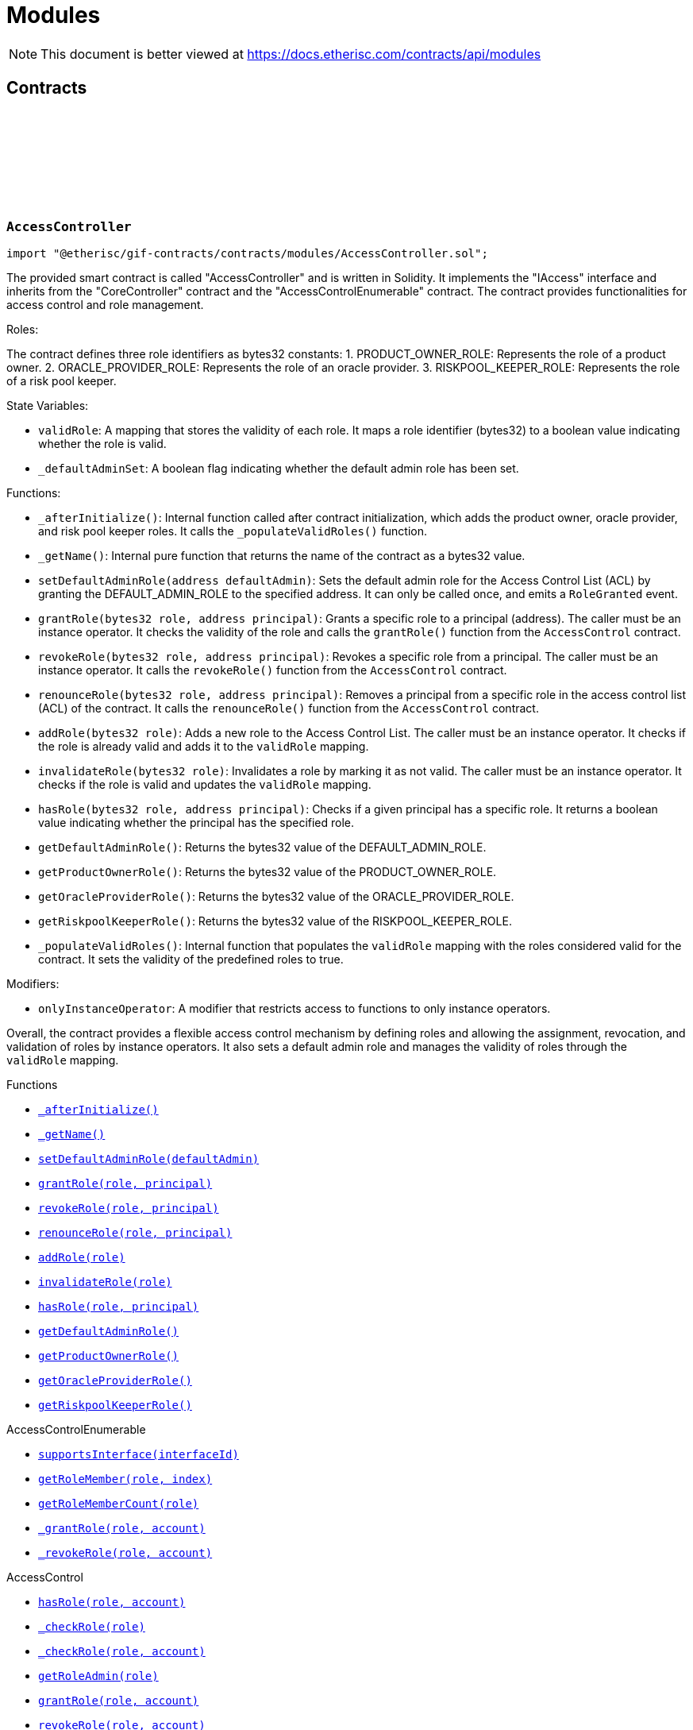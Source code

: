 :github-icon: pass:[<svg class="icon"><use href="#github-icon"/></svg>]
:xref-AccessController-_afterInitialize--: xref:modules.adoc#AccessController-_afterInitialize--
:xref-AccessController-_getName--: xref:modules.adoc#AccessController-_getName--
:xref-AccessController-setDefaultAdminRole-address-: xref:modules.adoc#AccessController-setDefaultAdminRole-address-
:xref-AccessController-grantRole-bytes32-address-: xref:modules.adoc#AccessController-grantRole-bytes32-address-
:xref-AccessController-revokeRole-bytes32-address-: xref:modules.adoc#AccessController-revokeRole-bytes32-address-
:xref-AccessController-renounceRole-bytes32-address-: xref:modules.adoc#AccessController-renounceRole-bytes32-address-
:xref-AccessController-addRole-bytes32-: xref:modules.adoc#AccessController-addRole-bytes32-
:xref-AccessController-invalidateRole-bytes32-: xref:modules.adoc#AccessController-invalidateRole-bytes32-
:xref-AccessController-hasRole-bytes32-address-: xref:modules.adoc#AccessController-hasRole-bytes32-address-
:xref-AccessController-getDefaultAdminRole--: xref:modules.adoc#AccessController-getDefaultAdminRole--
:xref-AccessController-getProductOwnerRole--: xref:modules.adoc#AccessController-getProductOwnerRole--
:xref-AccessController-getOracleProviderRole--: xref:modules.adoc#AccessController-getOracleProviderRole--
:xref-AccessController-getRiskpoolKeeperRole--: xref:modules.adoc#AccessController-getRiskpoolKeeperRole--
:xref-CoreController-initialize-address-: xref:shared.adoc#CoreController-initialize-address-
:xref-CoreController-_getContractAddress-bytes32-: xref:shared.adoc#CoreController-_getContractAddress-bytes32-
:xref-BundleController-onlyRiskpoolService--: xref:modules.adoc#BundleController-onlyRiskpoolService--
:xref-BundleController-onlyFundableBundle-uint256-: xref:modules.adoc#BundleController-onlyFundableBundle-uint256-
:xref-BundleController-_afterInitialize--: xref:modules.adoc#BundleController-_afterInitialize--
:xref-BundleController-create-address-uint256-bytes-uint256-: xref:modules.adoc#BundleController-create-address-uint256-bytes-uint256-
:xref-BundleController-fund-uint256-uint256-: xref:modules.adoc#BundleController-fund-uint256-uint256-
:xref-BundleController-defund-uint256-uint256-: xref:modules.adoc#BundleController-defund-uint256-uint256-
:xref-BundleController-lock-uint256-: xref:modules.adoc#BundleController-lock-uint256-
:xref-BundleController-unlock-uint256-: xref:modules.adoc#BundleController-unlock-uint256-
:xref-BundleController-close-uint256-: xref:modules.adoc#BundleController-close-uint256-
:xref-BundleController-burn-uint256-: xref:modules.adoc#BundleController-burn-uint256-
:xref-BundleController-collateralizePolicy-uint256-bytes32-uint256-: xref:modules.adoc#BundleController-collateralizePolicy-uint256-bytes32-uint256-
:xref-BundleController-processPremium-uint256-bytes32-uint256-: xref:modules.adoc#BundleController-processPremium-uint256-bytes32-uint256-
:xref-BundleController-processPayout-uint256-bytes32-uint256-: xref:modules.adoc#BundleController-processPayout-uint256-bytes32-uint256-
:xref-BundleController-releasePolicy-uint256-bytes32-: xref:modules.adoc#BundleController-releasePolicy-uint256-bytes32-
:xref-BundleController-getOwner-uint256-: xref:modules.adoc#BundleController-getOwner-uint256-
:xref-BundleController-getState-uint256-: xref:modules.adoc#BundleController-getState-uint256-
:xref-BundleController-getFilter-uint256-: xref:modules.adoc#BundleController-getFilter-uint256-
:xref-BundleController-getCapacity-uint256-: xref:modules.adoc#BundleController-getCapacity-uint256-
:xref-BundleController-getTotalValueLocked-uint256-: xref:modules.adoc#BundleController-getTotalValueLocked-uint256-
:xref-BundleController-getBalance-uint256-: xref:modules.adoc#BundleController-getBalance-uint256-
:xref-BundleController-getToken--: xref:modules.adoc#BundleController-getToken--
:xref-BundleController-getBundle-uint256-: xref:modules.adoc#BundleController-getBundle-uint256-
:xref-BundleController-bundles--: xref:modules.adoc#BundleController-bundles--
:xref-BundleController-unburntBundles-uint256-: xref:modules.adoc#BundleController-unburntBundles-uint256-
:xref-BundleController-_getPoolController--: xref:modules.adoc#BundleController-_getPoolController--
:xref-BundleController-_changeState-uint256-enum-IBundle-BundleState-: xref:modules.adoc#BundleController-_changeState-uint256-enum-IBundle-BundleState-
:xref-BundleController-_setState-uint256-enum-IBundle-BundleState-: xref:modules.adoc#BundleController-_setState-uint256-enum-IBundle-BundleState-
:xref-BundleController-_checkStateTransition-enum-IBundle-BundleState-enum-IBundle-BundleState-: xref:modules.adoc#BundleController-_checkStateTransition-enum-IBundle-BundleState-enum-IBundle-BundleState-
:xref-CoreController-initialize-address-: xref:shared.adoc#CoreController-initialize-address-
:xref-CoreController-_getName--: xref:shared.adoc#CoreController-_getName--
:xref-CoreController-_getContractAddress-bytes32-: xref:shared.adoc#CoreController-_getContractAddress-bytes32-
:xref-ComponentController-onlyComponentOwnerService--: xref:modules.adoc#ComponentController-onlyComponentOwnerService--
:xref-ComponentController-onlyInstanceOperatorService--: xref:modules.adoc#ComponentController-onlyInstanceOperatorService--
:xref-ComponentController-propose-contract-IComponent-: xref:modules.adoc#ComponentController-propose-contract-IComponent-
:xref-ComponentController-_persistComponent-contract-IComponent-: xref:modules.adoc#ComponentController-_persistComponent-contract-IComponent-
:xref-ComponentController-exists-uint256-: xref:modules.adoc#ComponentController-exists-uint256-
:xref-ComponentController-approve-uint256-: xref:modules.adoc#ComponentController-approve-uint256-
:xref-ComponentController-decline-uint256-: xref:modules.adoc#ComponentController-decline-uint256-
:xref-ComponentController-suspend-uint256-: xref:modules.adoc#ComponentController-suspend-uint256-
:xref-ComponentController-resume-uint256-: xref:modules.adoc#ComponentController-resume-uint256-
:xref-ComponentController-pause-uint256-: xref:modules.adoc#ComponentController-pause-uint256-
:xref-ComponentController-unpause-uint256-: xref:modules.adoc#ComponentController-unpause-uint256-
:xref-ComponentController-archiveFromComponentOwner-uint256-: xref:modules.adoc#ComponentController-archiveFromComponentOwner-uint256-
:xref-ComponentController-archiveFromInstanceOperator-uint256-: xref:modules.adoc#ComponentController-archiveFromInstanceOperator-uint256-
:xref-ComponentController-getComponent-uint256-: xref:modules.adoc#ComponentController-getComponent-uint256-
:xref-ComponentController-getComponentId-address-: xref:modules.adoc#ComponentController-getComponentId-address-
:xref-ComponentController-getComponentType-uint256-: xref:modules.adoc#ComponentController-getComponentType-uint256-
:xref-ComponentController-getComponentState-uint256-: xref:modules.adoc#ComponentController-getComponentState-uint256-
:xref-ComponentController-getOracleId-uint256-: xref:modules.adoc#ComponentController-getOracleId-uint256-
:xref-ComponentController-getRiskpoolId-uint256-: xref:modules.adoc#ComponentController-getRiskpoolId-uint256-
:xref-ComponentController-getProductId-uint256-: xref:modules.adoc#ComponentController-getProductId-uint256-
:xref-ComponentController-getRequiredRole-enum-IComponent-ComponentType-: xref:modules.adoc#ComponentController-getRequiredRole-enum-IComponent-ComponentType-
:xref-ComponentController-components--: xref:modules.adoc#ComponentController-components--
:xref-ComponentController-products--: xref:modules.adoc#ComponentController-products--
:xref-ComponentController-oracles--: xref:modules.adoc#ComponentController-oracles--
:xref-ComponentController-riskpools--: xref:modules.adoc#ComponentController-riskpools--
:xref-ComponentController-isProduct-uint256-: xref:modules.adoc#ComponentController-isProduct-uint256-
:xref-ComponentController-isOracle-uint256-: xref:modules.adoc#ComponentController-isOracle-uint256-
:xref-ComponentController-isRiskpool-uint256-: xref:modules.adoc#ComponentController-isRiskpool-uint256-
:xref-ComponentController-getPolicyFlow-uint256-: xref:modules.adoc#ComponentController-getPolicyFlow-uint256-
:xref-ComponentController-_changeState-uint256-enum-IComponent-ComponentState-: xref:modules.adoc#ComponentController-_changeState-uint256-enum-IComponent-ComponentState-
:xref-ComponentController-_checkStateTransition-enum-IComponent-ComponentState-enum-IComponent-ComponentState-: xref:modules.adoc#ComponentController-_checkStateTransition-enum-IComponent-ComponentState-enum-IComponent-ComponentState-
:xref-CoreController-initialize-address-: xref:shared.adoc#CoreController-initialize-address-
:xref-CoreController-_getName--: xref:shared.adoc#CoreController-_getName--
:xref-CoreController-_afterInitialize--: xref:shared.adoc#CoreController-_afterInitialize--
:xref-CoreController-_getContractAddress-bytes32-: xref:shared.adoc#CoreController-_getContractAddress-bytes32-
:xref-LicenseController-_afterInitialize--: xref:modules.adoc#LicenseController-_afterInitialize--
:xref-LicenseController-getAuthorizationStatus-address-: xref:modules.adoc#LicenseController-getAuthorizationStatus-address-
:xref-LicenseController-_isValidCall-uint256-: xref:modules.adoc#LicenseController-_isValidCall-uint256-
:xref-LicenseController-_getProduct-uint256-: xref:modules.adoc#LicenseController-_getProduct-uint256-
:xref-CoreController-initialize-address-: xref:shared.adoc#CoreController-initialize-address-
:xref-CoreController-_getName--: xref:shared.adoc#CoreController-_getName--
:xref-CoreController-_getContractAddress-bytes32-: xref:shared.adoc#CoreController-_getContractAddress-bytes32-
:xref-PolicyController-_afterInitialize--: xref:modules.adoc#PolicyController-_afterInitialize--
:xref-PolicyController-createPolicyFlow-address-uint256-bytes-: xref:modules.adoc#PolicyController-createPolicyFlow-address-uint256-bytes-
:xref-PolicyController-createApplication-bytes32-uint256-uint256-bytes-: xref:modules.adoc#PolicyController-createApplication-bytes32-uint256-uint256-bytes-
:xref-PolicyController-collectPremium-bytes32-uint256-: xref:modules.adoc#PolicyController-collectPremium-bytes32-uint256-
:xref-PolicyController-revokeApplication-bytes32-: xref:modules.adoc#PolicyController-revokeApplication-bytes32-
:xref-PolicyController-underwriteApplication-bytes32-: xref:modules.adoc#PolicyController-underwriteApplication-bytes32-
:xref-PolicyController-declineApplication-bytes32-: xref:modules.adoc#PolicyController-declineApplication-bytes32-
:xref-PolicyController-createPolicy-bytes32-: xref:modules.adoc#PolicyController-createPolicy-bytes32-
:xref-PolicyController-adjustPremiumSumInsured-bytes32-uint256-uint256-: xref:modules.adoc#PolicyController-adjustPremiumSumInsured-bytes32-uint256-uint256-
:xref-PolicyController-expirePolicy-bytes32-: xref:modules.adoc#PolicyController-expirePolicy-bytes32-
:xref-PolicyController-closePolicy-bytes32-: xref:modules.adoc#PolicyController-closePolicy-bytes32-
:xref-PolicyController-createClaim-bytes32-uint256-bytes-: xref:modules.adoc#PolicyController-createClaim-bytes32-uint256-bytes-
:xref-PolicyController-confirmClaim-bytes32-uint256-uint256-: xref:modules.adoc#PolicyController-confirmClaim-bytes32-uint256-uint256-
:xref-PolicyController-declineClaim-bytes32-uint256-: xref:modules.adoc#PolicyController-declineClaim-bytes32-uint256-
:xref-PolicyController-closeClaim-bytes32-uint256-: xref:modules.adoc#PolicyController-closeClaim-bytes32-uint256-
:xref-PolicyController-createPayout-bytes32-uint256-uint256-bytes-: xref:modules.adoc#PolicyController-createPayout-bytes32-uint256-uint256-bytes-
:xref-PolicyController-processPayout-bytes32-uint256-: xref:modules.adoc#PolicyController-processPayout-bytes32-uint256-
:xref-PolicyController-getMetadata-bytes32-: xref:modules.adoc#PolicyController-getMetadata-bytes32-
:xref-PolicyController-getApplication-bytes32-: xref:modules.adoc#PolicyController-getApplication-bytes32-
:xref-PolicyController-getNumberOfClaims-bytes32-: xref:modules.adoc#PolicyController-getNumberOfClaims-bytes32-
:xref-PolicyController-getNumberOfPayouts-bytes32-: xref:modules.adoc#PolicyController-getNumberOfPayouts-bytes32-
:xref-PolicyController-getPolicy-bytes32-: xref:modules.adoc#PolicyController-getPolicy-bytes32-
:xref-PolicyController-getClaim-bytes32-uint256-: xref:modules.adoc#PolicyController-getClaim-bytes32-uint256-
:xref-PolicyController-getPayout-bytes32-uint256-: xref:modules.adoc#PolicyController-getPayout-bytes32-uint256-
:xref-PolicyController-processIds--: xref:modules.adoc#PolicyController-processIds--
:xref-CoreController-initialize-address-: xref:shared.adoc#CoreController-initialize-address-
:xref-CoreController-_getName--: xref:shared.adoc#CoreController-_getName--
:xref-CoreController-_getContractAddress-bytes32-: xref:shared.adoc#CoreController-_getContractAddress-bytes32-
:xref-PoolController-onlyInstanceOperatorService--: xref:modules.adoc#PoolController-onlyInstanceOperatorService--
:xref-PoolController-onlyRiskpoolService--: xref:modules.adoc#PoolController-onlyRiskpoolService--
:xref-PoolController-onlyActivePool-uint256-: xref:modules.adoc#PoolController-onlyActivePool-uint256-
:xref-PoolController-onlyActivePoolForProcess-bytes32-: xref:modules.adoc#PoolController-onlyActivePoolForProcess-bytes32-
:xref-PoolController-_afterInitialize--: xref:modules.adoc#PoolController-_afterInitialize--
:xref-PoolController-registerRiskpool-uint256-address-address-uint256-uint256-: xref:modules.adoc#PoolController-registerRiskpool-uint256-address-address-uint256-uint256-
:xref-PoolController-setRiskpoolForProduct-uint256-uint256-: xref:modules.adoc#PoolController-setRiskpoolForProduct-uint256-uint256-
:xref-PoolController-fund-uint256-uint256-: xref:modules.adoc#PoolController-fund-uint256-uint256-
:xref-PoolController-defund-uint256-uint256-: xref:modules.adoc#PoolController-defund-uint256-uint256-
:xref-PoolController-underwrite-bytes32-: xref:modules.adoc#PoolController-underwrite-bytes32-
:xref-PoolController-calculateCollateral-uint256-uint256-: xref:modules.adoc#PoolController-calculateCollateral-uint256-uint256-
:xref-PoolController-processPremium-bytes32-uint256-: xref:modules.adoc#PoolController-processPremium-bytes32-uint256-
:xref-PoolController-processPayout-bytes32-uint256-: xref:modules.adoc#PoolController-processPayout-bytes32-uint256-
:xref-PoolController-release-bytes32-: xref:modules.adoc#PoolController-release-bytes32-
:xref-PoolController-setMaximumNumberOfActiveBundles-uint256-uint256-: xref:modules.adoc#PoolController-setMaximumNumberOfActiveBundles-uint256-uint256-
:xref-PoolController-getMaximumNumberOfActiveBundles-uint256-: xref:modules.adoc#PoolController-getMaximumNumberOfActiveBundles-uint256-
:xref-PoolController-riskpools--: xref:modules.adoc#PoolController-riskpools--
:xref-PoolController-getRiskpool-uint256-: xref:modules.adoc#PoolController-getRiskpool-uint256-
:xref-PoolController-getRiskPoolForProduct-uint256-: xref:modules.adoc#PoolController-getRiskPoolForProduct-uint256-
:xref-PoolController-activeBundles-uint256-: xref:modules.adoc#PoolController-activeBundles-uint256-
:xref-PoolController-getActiveBundleId-uint256-uint256-: xref:modules.adoc#PoolController-getActiveBundleId-uint256-uint256-
:xref-PoolController-addBundleIdToActiveSet-uint256-uint256-: xref:modules.adoc#PoolController-addBundleIdToActiveSet-uint256-uint256-
:xref-PoolController-removeBundleIdFromActiveSet-uint256-uint256-: xref:modules.adoc#PoolController-removeBundleIdFromActiveSet-uint256-uint256-
:xref-PoolController-getFullCollateralizationLevel--: xref:modules.adoc#PoolController-getFullCollateralizationLevel--
:xref-PoolController-_getRiskpoolComponent-struct-IPolicy-Metadata-: xref:modules.adoc#PoolController-_getRiskpoolComponent-struct-IPolicy-Metadata-
:xref-PoolController-_getRiskpoolForId-uint256-: xref:modules.adoc#PoolController-_getRiskpoolForId-uint256-
:xref-CoreController-initialize-address-: xref:shared.adoc#CoreController-initialize-address-
:xref-CoreController-_getName--: xref:shared.adoc#CoreController-_getName--
:xref-CoreController-_getContractAddress-bytes32-: xref:shared.adoc#CoreController-_getContractAddress-bytes32-
:xref-QueryModule-onlyOracleService--: xref:modules.adoc#QueryModule-onlyOracleService--
:xref-QueryModule-onlyResponsibleOracle-uint256-address-: xref:modules.adoc#QueryModule-onlyResponsibleOracle-uint256-address-
:xref-QueryModule-_afterInitialize--: xref:modules.adoc#QueryModule-_afterInitialize--
:xref-QueryModule-request-bytes32-bytes-string-address-uint256-: xref:modules.adoc#QueryModule-request-bytes32-bytes-string-address-uint256-
:xref-QueryModule-respond-uint256-address-bytes-: xref:modules.adoc#QueryModule-respond-uint256-address-bytes-
:xref-QueryModule-cancel-uint256-: xref:modules.adoc#QueryModule-cancel-uint256-
:xref-QueryModule-getProcessId-uint256-: xref:modules.adoc#QueryModule-getProcessId-uint256-
:xref-QueryModule-getOracleRequestCount--: xref:modules.adoc#QueryModule-getOracleRequestCount--
:xref-QueryModule-_getOracle-uint256-: xref:modules.adoc#QueryModule-_getOracle-uint256-
:xref-CoreController-initialize-address-: xref:shared.adoc#CoreController-initialize-address-
:xref-CoreController-_getName--: xref:shared.adoc#CoreController-_getName--
:xref-CoreController-_getContractAddress-bytes32-: xref:shared.adoc#CoreController-_getContractAddress-bytes32-
:xref-RegistryController-initializeRegistry-bytes32-: xref:modules.adoc#RegistryController-initializeRegistry-bytes32-
:xref-RegistryController-ensureSender-address-bytes32-: xref:modules.adoc#RegistryController-ensureSender-address-bytes32-
:xref-RegistryController-getRelease--: xref:modules.adoc#RegistryController-getRelease--
:xref-RegistryController-getContract-bytes32-: xref:modules.adoc#RegistryController-getContract-bytes32-
:xref-RegistryController-register-bytes32-address-: xref:modules.adoc#RegistryController-register-bytes32-address-
:xref-RegistryController-deregister-bytes32-: xref:modules.adoc#RegistryController-deregister-bytes32-
:xref-RegistryController-getContractInRelease-bytes32-bytes32-: xref:modules.adoc#RegistryController-getContractInRelease-bytes32-bytes32-
:xref-RegistryController-registerInRelease-bytes32-bytes32-address-: xref:modules.adoc#RegistryController-registerInRelease-bytes32-bytes32-address-
:xref-RegistryController-deregisterInRelease-bytes32-bytes32-: xref:modules.adoc#RegistryController-deregisterInRelease-bytes32-bytes32-
:xref-RegistryController-prepareRelease-bytes32-: xref:modules.adoc#RegistryController-prepareRelease-bytes32-
:xref-RegistryController-contracts--: xref:modules.adoc#RegistryController-contracts--
:xref-RegistryController-contractName-uint256-: xref:modules.adoc#RegistryController-contractName-uint256-
:xref-RegistryController-_getContractInRelease-bytes32-bytes32-: xref:modules.adoc#RegistryController-_getContractInRelease-bytes32-bytes32-
:xref-RegistryController-_registerInRelease-bytes32-bool-bytes32-address-: xref:modules.adoc#RegistryController-_registerInRelease-bytes32-bool-bytes32-address-
:xref-RegistryController-_deregisterInRelease-bytes32-bytes32-: xref:modules.adoc#RegistryController-_deregisterInRelease-bytes32-bytes32-
:xref-CoreController-initialize-address-: xref:shared.adoc#CoreController-initialize-address-
:xref-CoreController-_getName--: xref:shared.adoc#CoreController-_getName--
:xref-CoreController-_afterInitialize--: xref:shared.adoc#CoreController-_afterInitialize--
:xref-CoreController-_getContractAddress-bytes32-: xref:shared.adoc#CoreController-_getContractAddress-bytes32-
:xref-TreasuryModule-instanceWalletDefined--: xref:modules.adoc#TreasuryModule-instanceWalletDefined--
:xref-TreasuryModule-riskpoolWalletDefinedForProcess-bytes32-: xref:modules.adoc#TreasuryModule-riskpoolWalletDefinedForProcess-bytes32-
:xref-TreasuryModule-riskpoolWalletDefinedForBundle-uint256-: xref:modules.adoc#TreasuryModule-riskpoolWalletDefinedForBundle-uint256-
:xref-TreasuryModule-whenNotSuspended--: xref:modules.adoc#TreasuryModule-whenNotSuspended--
:xref-TreasuryModule-onlyRiskpoolService--: xref:modules.adoc#TreasuryModule-onlyRiskpoolService--
:xref-TreasuryModule-_afterInitialize--: xref:modules.adoc#TreasuryModule-_afterInitialize--
:xref-TreasuryModule-suspend--: xref:modules.adoc#TreasuryModule-suspend--
:xref-TreasuryModule-resume--: xref:modules.adoc#TreasuryModule-resume--
:xref-TreasuryModule-setProductToken-uint256-address-: xref:modules.adoc#TreasuryModule-setProductToken-uint256-address-
:xref-TreasuryModule-setInstanceWallet-address-: xref:modules.adoc#TreasuryModule-setInstanceWallet-address-
:xref-TreasuryModule-setRiskpoolWallet-uint256-address-: xref:modules.adoc#TreasuryModule-setRiskpoolWallet-uint256-address-
:xref-TreasuryModule-createFeeSpecification-uint256-uint256-uint256-bytes-: xref:modules.adoc#TreasuryModule-createFeeSpecification-uint256-uint256-uint256-bytes-
:xref-TreasuryModule-setPremiumFees-struct-ITreasury-FeeSpecification-: xref:modules.adoc#TreasuryModule-setPremiumFees-struct-ITreasury-FeeSpecification-
:xref-TreasuryModule-setCapitalFees-struct-ITreasury-FeeSpecification-: xref:modules.adoc#TreasuryModule-setCapitalFees-struct-ITreasury-FeeSpecification-
:xref-TreasuryModule-calculateFee-uint256-uint256-: xref:modules.adoc#TreasuryModule-calculateFee-uint256-uint256-
:xref-TreasuryModule-processPremium-bytes32-: xref:modules.adoc#TreasuryModule-processPremium-bytes32-
:xref-TreasuryModule-processPremium-bytes32-uint256-: xref:modules.adoc#TreasuryModule-processPremium-bytes32-uint256-
:xref-TreasuryModule-processPayout-bytes32-uint256-: xref:modules.adoc#TreasuryModule-processPayout-bytes32-uint256-
:xref-TreasuryModule-processCapital-uint256-uint256-: xref:modules.adoc#TreasuryModule-processCapital-uint256-uint256-
:xref-TreasuryModule-processWithdrawal-uint256-uint256-: xref:modules.adoc#TreasuryModule-processWithdrawal-uint256-uint256-
:xref-TreasuryModule-getComponentToken-uint256-: xref:modules.adoc#TreasuryModule-getComponentToken-uint256-
:xref-TreasuryModule-getFeeSpecification-uint256-: xref:modules.adoc#TreasuryModule-getFeeSpecification-uint256-
:xref-TreasuryModule-getFractionFullUnit--: xref:modules.adoc#TreasuryModule-getFractionFullUnit--
:xref-TreasuryModule-getInstanceWallet--: xref:modules.adoc#TreasuryModule-getInstanceWallet--
:xref-TreasuryModule-getRiskpoolWallet-uint256-: xref:modules.adoc#TreasuryModule-getRiskpoolWallet-uint256-
:xref-TreasuryModule-_calculatePremiumFee-struct-ITreasury-FeeSpecification-bytes32-: xref:modules.adoc#TreasuryModule-_calculatePremiumFee-struct-ITreasury-FeeSpecification-bytes32-
:xref-TreasuryModule-_calculateFee-struct-ITreasury-FeeSpecification-uint256-: xref:modules.adoc#TreasuryModule-_calculateFee-struct-ITreasury-FeeSpecification-uint256-
:xref-TreasuryModule-_getRiskpoolWallet-bytes32-: xref:modules.adoc#TreasuryModule-_getRiskpoolWallet-bytes32-
:xref-CoreController-initialize-address-: xref:shared.adoc#CoreController-initialize-address-
:xref-CoreController-_getName--: xref:shared.adoc#CoreController-_getName--
:xref-CoreController-_getContractAddress-bytes32-: xref:shared.adoc#CoreController-_getContractAddress-bytes32-
:xref-TreasuryModule-LogTransferHelperInputValidation1Failed-bool-address-address-: xref:modules.adoc#TreasuryModule-LogTransferHelperInputValidation1Failed-bool-address-address-
:xref-TreasuryModule-LogTransferHelperInputValidation2Failed-uint256-uint256-: xref:modules.adoc#TreasuryModule-LogTransferHelperInputValidation2Failed-uint256-uint256-
:xref-TreasuryModule-LogTransferHelperCallFailed-bool-uint256-bytes-: xref:modules.adoc#TreasuryModule-LogTransferHelperCallFailed-bool-uint256-bytes-
= Modules

[.readme-notice]
NOTE: This document is better viewed at https://docs.etherisc.com/contracts/api/modules

== Contracts

:PRODUCT_OWNER_ROLE: pass:normal[xref:#AccessController-PRODUCT_OWNER_ROLE-bytes32[`++PRODUCT_OWNER_ROLE++`]]
:ORACLE_PROVIDER_ROLE: pass:normal[xref:#AccessController-ORACLE_PROVIDER_ROLE-bytes32[`++ORACLE_PROVIDER_ROLE++`]]
:RISKPOOL_KEEPER_ROLE: pass:normal[xref:#AccessController-RISKPOOL_KEEPER_ROLE-bytes32[`++RISKPOOL_KEEPER_ROLE++`]]
:validRole: pass:normal[xref:#AccessController-validRole-mapping-bytes32----bool-[`++validRole++`]]
:_afterInitialize: pass:normal[xref:#AccessController-_afterInitialize--[`++_afterInitialize++`]]
:_getName: pass:normal[xref:#AccessController-_getName--[`++_getName++`]]
:setDefaultAdminRole: pass:normal[xref:#AccessController-setDefaultAdminRole-address-[`++setDefaultAdminRole++`]]
:grantRole: pass:normal[xref:#AccessController-grantRole-bytes32-address-[`++grantRole++`]]
:revokeRole: pass:normal[xref:#AccessController-revokeRole-bytes32-address-[`++revokeRole++`]]
:renounceRole: pass:normal[xref:#AccessController-renounceRole-bytes32-address-[`++renounceRole++`]]
:addRole: pass:normal[xref:#AccessController-addRole-bytes32-[`++addRole++`]]
:invalidateRole: pass:normal[xref:#AccessController-invalidateRole-bytes32-[`++invalidateRole++`]]
:hasRole: pass:normal[xref:#AccessController-hasRole-bytes32-address-[`++hasRole++`]]
:getDefaultAdminRole: pass:normal[xref:#AccessController-getDefaultAdminRole--[`++getDefaultAdminRole++`]]
:getProductOwnerRole: pass:normal[xref:#AccessController-getProductOwnerRole--[`++getProductOwnerRole++`]]
:getOracleProviderRole: pass:normal[xref:#AccessController-getOracleProviderRole--[`++getOracleProviderRole++`]]
:getRiskpoolKeeperRole: pass:normal[xref:#AccessController-getRiskpoolKeeperRole--[`++getRiskpoolKeeperRole++`]]

[.contract]
[[AccessController]]
=== `++AccessController++` link:https://github.com/etherisc/gif-contracts/blob/release-v2.0.0-rc.1-0/contracts/modules/AccessController.sol[{github-icon},role=heading-link]

[.hljs-theme-light.nopadding]
```solidity
import "@etherisc/gif-contracts/contracts/modules/AccessController.sol";
```

The provided smart contract is called "AccessController" and is written in Solidity. It implements the "IAccess" interface and inherits from the "CoreController" contract and the "AccessControlEnumerable" contract. The contract provides functionalities for access control and role management.

Roles:

The contract defines three role identifiers as bytes32 constants:
1. PRODUCT_OWNER_ROLE: Represents the role of a product owner.
2. ORACLE_PROVIDER_ROLE: Represents the role of an oracle provider.
3. RISKPOOL_KEEPER_ROLE: Represents the role of a risk pool keeper.

State Variables:

- `validRole`: A mapping that stores the validity of each role. It maps a role identifier (bytes32) to a boolean value indicating whether the role is valid.
- `_defaultAdminSet`: A boolean flag indicating whether the default admin role has been set.

Functions:

- `_afterInitialize()`: Internal function called after contract initialization, which adds the product owner, oracle provider, and risk pool keeper roles. It calls the `_populateValidRoles()` function.
- `_getName()`: Internal pure function that returns the name of the contract as a bytes32 value.
- `setDefaultAdminRole(address defaultAdmin)`: Sets the default admin role for the Access Control List (ACL) by granting the DEFAULT_ADMIN_ROLE to the specified address. It can only be called once, and emits a `RoleGranted` event.
- `grantRole(bytes32 role, address principal)`: Grants a specific role to a principal (address). The caller must be an instance operator. It checks the validity of the role and calls the `grantRole()` function from the `AccessControl` contract.
- `revokeRole(bytes32 role, address principal)`: Revokes a specific role from a principal. The caller must be an instance operator. It calls the `revokeRole()` function from the `AccessControl` contract.
- `renounceRole(bytes32 role, address principal)`: Removes a principal from a specific role in the access control list (ACL) of the contract. It calls the `renounceRole()` function from the `AccessControl` contract.
- `addRole(bytes32 role)`: Adds a new role to the Access Control List. The caller must be an instance operator. It checks if the role is already valid and adds it to the `validRole` mapping.
- `invalidateRole(bytes32 role)`: Invalidates a role by marking it as not valid. The caller must be an instance operator. It checks if the role is valid and updates the `validRole` mapping.
- `hasRole(bytes32 role, address principal)`: Checks if a given principal has a specific role. It returns a boolean value indicating whether the principal has the specified role.
- `getDefaultAdminRole()`: Returns the bytes32 value of the DEFAULT_ADMIN_ROLE.
- `getProductOwnerRole()`: Returns the bytes32 value of the PRODUCT_OWNER_ROLE.
- `getOracleProviderRole()`: Returns the bytes32 value of the ORACLE_PROVIDER_ROLE.
- `getRiskpoolKeeperRole()`: Returns the bytes32 value of the RISKPOOL_KEEPER_ROLE.
- `_populateValidRoles()`: Internal function that populates the `validRole` mapping with the roles considered valid for the contract. It sets the validity of the predefined roles to true.

Modifiers:

- `onlyInstanceOperator`: A modifier that restricts access to functions to only instance operators.

Overall, the contract provides a flexible access control mechanism by defining roles and
allowing the assignment, revocation, and validation of roles by instance operators.
It also sets a default admin role and manages the validity of roles through the `validRole` mapping.

[.contract-index]
.Functions
--
* {xref-AccessController-_afterInitialize--}[`++_afterInitialize()++`]
* {xref-AccessController-_getName--}[`++_getName()++`]
* {xref-AccessController-setDefaultAdminRole-address-}[`++setDefaultAdminRole(defaultAdmin)++`]
* {xref-AccessController-grantRole-bytes32-address-}[`++grantRole(role, principal)++`]
* {xref-AccessController-revokeRole-bytes32-address-}[`++revokeRole(role, principal)++`]
* {xref-AccessController-renounceRole-bytes32-address-}[`++renounceRole(role, principal)++`]
* {xref-AccessController-addRole-bytes32-}[`++addRole(role)++`]
* {xref-AccessController-invalidateRole-bytes32-}[`++invalidateRole(role)++`]
* {xref-AccessController-hasRole-bytes32-address-}[`++hasRole(role, principal)++`]
* {xref-AccessController-getDefaultAdminRole--}[`++getDefaultAdminRole()++`]
* {xref-AccessController-getProductOwnerRole--}[`++getProductOwnerRole()++`]
* {xref-AccessController-getOracleProviderRole--}[`++getOracleProviderRole()++`]
* {xref-AccessController-getRiskpoolKeeperRole--}[`++getRiskpoolKeeperRole()++`]

[.contract-subindex-inherited]
.AccessControlEnumerable
* https://docs.openzeppelin.com/contracts/3.x/api/access#AccessControlEnumerable-supportsInterface-bytes4-[`++supportsInterface(interfaceId)++`]
* https://docs.openzeppelin.com/contracts/3.x/api/access#AccessControlEnumerable-getRoleMember-bytes32-uint256-[`++getRoleMember(role, index)++`]
* https://docs.openzeppelin.com/contracts/3.x/api/access#AccessControlEnumerable-getRoleMemberCount-bytes32-[`++getRoleMemberCount(role)++`]
* https://docs.openzeppelin.com/contracts/3.x/api/access#AccessControlEnumerable-_grantRole-bytes32-address-[`++_grantRole(role, account)++`]
* https://docs.openzeppelin.com/contracts/3.x/api/access#AccessControlEnumerable-_revokeRole-bytes32-address-[`++_revokeRole(role, account)++`]

[.contract-subindex-inherited]
.AccessControl
* https://docs.openzeppelin.com/contracts/3.x/api/access#AccessControl-hasRole-bytes32-address-[`++hasRole(role, account)++`]
* https://docs.openzeppelin.com/contracts/3.x/api/access#AccessControl-_checkRole-bytes32-[`++_checkRole(role)++`]
* https://docs.openzeppelin.com/contracts/3.x/api/access#AccessControl-_checkRole-bytes32-address-[`++_checkRole(role, account)++`]
* https://docs.openzeppelin.com/contracts/3.x/api/access#AccessControl-getRoleAdmin-bytes32-[`++getRoleAdmin(role)++`]
* https://docs.openzeppelin.com/contracts/3.x/api/access#AccessControl-grantRole-bytes32-address-[`++grantRole(role, account)++`]
* https://docs.openzeppelin.com/contracts/3.x/api/access#AccessControl-revokeRole-bytes32-address-[`++revokeRole(role, account)++`]
* https://docs.openzeppelin.com/contracts/3.x/api/access#AccessControl-renounceRole-bytes32-address-[`++renounceRole(role, account)++`]
* https://docs.openzeppelin.com/contracts/3.x/api/access#AccessControl-_setupRole-bytes32-address-[`++_setupRole(role, account)++`]
* https://docs.openzeppelin.com/contracts/3.x/api/access#AccessControl-_setRoleAdmin-bytes32-bytes32-[`++_setRoleAdmin(role, adminRole)++`]

[.contract-subindex-inherited]
.ERC165

[.contract-subindex-inherited]
.IERC165

[.contract-subindex-inherited]
.IAccessControlEnumerable

[.contract-subindex-inherited]
.IAccessControl

[.contract-subindex-inherited]
.CoreController
* {xref-CoreController-initialize-address-}[`++initialize(registry)++`]
* {xref-CoreController-_getContractAddress-bytes32-}[`++_getContractAddress(contractName)++`]

[.contract-subindex-inherited]
.Initializable
* https://docs.openzeppelin.com/contracts/3.x/api/proxy#Initializable-_disableInitializers--[`++_disableInitializers()++`]

[.contract-subindex-inherited]
.IAccess

--

[.contract-index]
.Events
--

[.contract-subindex-inherited]
.AccessControlEnumerable

[.contract-subindex-inherited]
.AccessControl

[.contract-subindex-inherited]
.ERC165

[.contract-subindex-inherited]
.IERC165

[.contract-subindex-inherited]
.IAccessControlEnumerable

[.contract-subindex-inherited]
.IAccessControl
* https://docs.openzeppelin.com/contracts/3.x/api/access#IAccessControl-RoleAdminChanged-bytes32-bytes32-bytes32-[`++RoleAdminChanged(role, previousAdminRole, newAdminRole)++`]
* https://docs.openzeppelin.com/contracts/3.x/api/access#IAccessControl-RoleGranted-bytes32-address-address-[`++RoleGranted(role, account, sender)++`]
* https://docs.openzeppelin.com/contracts/3.x/api/access#IAccessControl-RoleRevoked-bytes32-address-address-[`++RoleRevoked(role, account, sender)++`]

[.contract-subindex-inherited]
.CoreController

[.contract-subindex-inherited]
.Initializable
* https://docs.openzeppelin.com/contracts/3.x/api/proxy#Initializable-Initialized-uint8-[`++Initialized(version)++`]

[.contract-subindex-inherited]
.IAccess

--

[.contract-item]
[[AccessController-_afterInitialize--]]
==== `[.contract-item-name]#++_afterInitialize++#++()++` [.item-kind]#internal#

[.contract-item]
[[AccessController-_getName--]]
==== `[.contract-item-name]#++_getName++#++() → bytes32++` [.item-kind]#internal#

[.contract-item]
[[AccessController-setDefaultAdminRole-address-]]
==== `[.contract-item-name]#++setDefaultAdminRole++#++(address defaultAdmin)++` [.item-kind]#external#

[.contract-item]
[[AccessController-grantRole-bytes32-address-]]
==== `[.contract-item-name]#++grantRole++#++(bytes32 role, address principal)++` [.item-kind]#public#

[.contract-item]
[[AccessController-revokeRole-bytes32-address-]]
==== `[.contract-item-name]#++revokeRole++#++(bytes32 role, address principal)++` [.item-kind]#public#

[.contract-item]
[[AccessController-renounceRole-bytes32-address-]]
==== `[.contract-item-name]#++renounceRole++#++(bytes32 role, address principal)++` [.item-kind]#public#

[.contract-item]
[[AccessController-addRole-bytes32-]]
==== `[.contract-item-name]#++addRole++#++(bytes32 role)++` [.item-kind]#public#

[.contract-item]
[[AccessController-invalidateRole-bytes32-]]
==== `[.contract-item-name]#++invalidateRole++#++(bytes32 role)++` [.item-kind]#public#

[.contract-item]
[[AccessController-hasRole-bytes32-address-]]
==== `[.contract-item-name]#++hasRole++#++(bytes32 role, address principal) → bool++` [.item-kind]#public#

[.contract-item]
[[AccessController-getDefaultAdminRole--]]
==== `[.contract-item-name]#++getDefaultAdminRole++#++() → bytes32++` [.item-kind]#public#

[.contract-item]
[[AccessController-getProductOwnerRole--]]
==== `[.contract-item-name]#++getProductOwnerRole++#++() → bytes32++` [.item-kind]#public#

[.contract-item]
[[AccessController-getOracleProviderRole--]]
==== `[.contract-item-name]#++getOracleProviderRole++#++() → bytes32++` [.item-kind]#public#

[.contract-item]
[[AccessController-getRiskpoolKeeperRole--]]
==== `[.contract-item-name]#++getRiskpoolKeeperRole++#++() → bytes32++` [.item-kind]#public#

:onlyRiskpoolService: pass:normal[xref:#BundleController-onlyRiskpoolService--[`++onlyRiskpoolService++`]]
:onlyFundableBundle: pass:normal[xref:#BundleController-onlyFundableBundle-uint256-[`++onlyFundableBundle++`]]
:_afterInitialize: pass:normal[xref:#BundleController-_afterInitialize--[`++_afterInitialize++`]]
:create: pass:normal[xref:#BundleController-create-address-uint256-bytes-uint256-[`++create++`]]
:fund: pass:normal[xref:#BundleController-fund-uint256-uint256-[`++fund++`]]
:defund: pass:normal[xref:#BundleController-defund-uint256-uint256-[`++defund++`]]
:lock: pass:normal[xref:#BundleController-lock-uint256-[`++lock++`]]
:unlock: pass:normal[xref:#BundleController-unlock-uint256-[`++unlock++`]]
:close: pass:normal[xref:#BundleController-close-uint256-[`++close++`]]
:burn: pass:normal[xref:#BundleController-burn-uint256-[`++burn++`]]
:collateralizePolicy: pass:normal[xref:#BundleController-collateralizePolicy-uint256-bytes32-uint256-[`++collateralizePolicy++`]]
:processPremium: pass:normal[xref:#BundleController-processPremium-uint256-bytes32-uint256-[`++processPremium++`]]
:processPayout: pass:normal[xref:#BundleController-processPayout-uint256-bytes32-uint256-[`++processPayout++`]]
:releasePolicy: pass:normal[xref:#BundleController-releasePolicy-uint256-bytes32-[`++releasePolicy++`]]
:getOwner: pass:normal[xref:#BundleController-getOwner-uint256-[`++getOwner++`]]
:getState: pass:normal[xref:#BundleController-getState-uint256-[`++getState++`]]
:getFilter: pass:normal[xref:#BundleController-getFilter-uint256-[`++getFilter++`]]
:getCapacity: pass:normal[xref:#BundleController-getCapacity-uint256-[`++getCapacity++`]]
:getTotalValueLocked: pass:normal[xref:#BundleController-getTotalValueLocked-uint256-[`++getTotalValueLocked++`]]
:getBalance: pass:normal[xref:#BundleController-getBalance-uint256-[`++getBalance++`]]
:getToken: pass:normal[xref:#BundleController-getToken--[`++getToken++`]]
:getBundle: pass:normal[xref:#BundleController-getBundle-uint256-[`++getBundle++`]]
:bundles: pass:normal[xref:#BundleController-bundles--[`++bundles++`]]
:unburntBundles: pass:normal[xref:#BundleController-unburntBundles-uint256-[`++unburntBundles++`]]
:_getPoolController: pass:normal[xref:#BundleController-_getPoolController--[`++_getPoolController++`]]
:_changeState: pass:normal[xref:#BundleController-_changeState-uint256-enum-IBundle-BundleState-[`++_changeState++`]]
:_setState: pass:normal[xref:#BundleController-_setState-uint256-enum-IBundle-BundleState-[`++_setState++`]]
:_checkStateTransition: pass:normal[xref:#BundleController-_checkStateTransition-enum-IBundle-BundleState-enum-IBundle-BundleState-[`++_checkStateTransition++`]]

[.contract]
[[BundleController]]
=== `++BundleController++` link:https://github.com/etherisc/gif-contracts/blob/release-v2.0.0-rc.1-0/contracts/modules/BundleController.sol[{github-icon},role=heading-link]

[.hljs-theme-light.nopadding]
```solidity
import "@etherisc/gif-contracts/contracts/modules/BundleController.sol";
```

The smart contract is used to manage bundles, which are collections of policies.

- The contract imports other Solidity contracts such as `PolicyController.sol`, `CoreController.sol`, and `BundleToken.sol`.
- The contract implements the `IBundle` interface and extends the `CoreController` contract.
- It defines several mappings to store information about bundles, active policies, locked capital per policy, and the number of unburt bundles for each risk pool.
- There is a private variable `_bundleCount` to keep track of the number of bundles created.
- The contract includes modifiers to restrict access to certain functions, such as `onlyRiskpoolService` and `onlyFundableBundle`.

Functions:

- `_afterInitialize()`: Internal function that initializes references to other contracts after contract deployment.
- `create()`: Allows the RiskpoolService contract to create a new bundle and mint a corresponding NFT token.
- `fund()`: Enables the RiskpoolService contract to add funds to a bundle's capital and balance.
- `defund()`: Allows the RiskpoolService contract to withdraw funds from a bundle.
- `lock()`: Locks a bundle of assets by changing its state to "Locked."
- `unlock()`: Unlocks a bundle, changing its state back to "Active."
- `close()`: Closes a bundle of policies.
- `burn()`: Burns a bundle, changing its state to "Burned."
- `collateralizePolicy()`: Collateralizes a policy by locking a specific amount of capital in the corresponding bundle.
- `processPremium()`: Processes the premium payment for a given bundle and updates its balance.
- `processPayout()`: Processes a payout for a policy from a bundle.
- `releasePolicy()`: Releases a policy and updates the bundle's capital.

The contract includes various modifiers and event emitters to enforce access control and emit relevant events.
Overall, the `BundleController` contract provides functionality to manage bundles and their associated policies, including creating, funding, locking, unlocking, closing, burning, collateralizing, and releasing policies within a bundle.

[.contract-index]
.Modifiers
--
* {xref-BundleController-onlyRiskpoolService--}[`++onlyRiskpoolService()++`]
* {xref-BundleController-onlyFundableBundle-uint256-}[`++onlyFundableBundle(bundleId)++`]
--

[.contract-index]
.Functions
--
* {xref-BundleController-_afterInitialize--}[`++_afterInitialize()++`]
* {xref-BundleController-create-address-uint256-bytes-uint256-}[`++create(owner_, riskpoolId_, filter_, amount_)++`]
* {xref-BundleController-fund-uint256-uint256-}[`++fund(bundleId, amount)++`]
* {xref-BundleController-defund-uint256-uint256-}[`++defund(bundleId, amount)++`]
* {xref-BundleController-lock-uint256-}[`++lock(bundleId)++`]
* {xref-BundleController-unlock-uint256-}[`++unlock(bundleId)++`]
* {xref-BundleController-close-uint256-}[`++close(bundleId)++`]
* {xref-BundleController-burn-uint256-}[`++burn(bundleId)++`]
* {xref-BundleController-collateralizePolicy-uint256-bytes32-uint256-}[`++collateralizePolicy(bundleId, processId, amount)++`]
* {xref-BundleController-processPremium-uint256-bytes32-uint256-}[`++processPremium(bundleId, processId, amount)++`]
* {xref-BundleController-processPayout-uint256-bytes32-uint256-}[`++processPayout(bundleId, processId, amount)++`]
* {xref-BundleController-releasePolicy-uint256-bytes32-}[`++releasePolicy(bundleId, processId)++`]
* {xref-BundleController-getOwner-uint256-}[`++getOwner(bundleId)++`]
* {xref-BundleController-getState-uint256-}[`++getState(bundleId)++`]
* {xref-BundleController-getFilter-uint256-}[`++getFilter(bundleId)++`]
* {xref-BundleController-getCapacity-uint256-}[`++getCapacity(bundleId)++`]
* {xref-BundleController-getTotalValueLocked-uint256-}[`++getTotalValueLocked(bundleId)++`]
* {xref-BundleController-getBalance-uint256-}[`++getBalance(bundleId)++`]
* {xref-BundleController-getToken--}[`++getToken()++`]
* {xref-BundleController-getBundle-uint256-}[`++getBundle(bundleId)++`]
* {xref-BundleController-bundles--}[`++bundles()++`]
* {xref-BundleController-unburntBundles-uint256-}[`++unburntBundles(riskpoolId)++`]
* {xref-BundleController-_getPoolController--}[`++_getPoolController()++`]
* {xref-BundleController-_changeState-uint256-enum-IBundle-BundleState-}[`++_changeState(bundleId, newState)++`]
* {xref-BundleController-_setState-uint256-enum-IBundle-BundleState-}[`++_setState(bundleId, newState)++`]
* {xref-BundleController-_checkStateTransition-enum-IBundle-BundleState-enum-IBundle-BundleState-}[`++_checkStateTransition(oldState, newState)++`]

[.contract-subindex-inherited]
.CoreController
* {xref-CoreController-initialize-address-}[`++initialize(registry)++`]
* {xref-CoreController-_getName--}[`++_getName()++`]
* {xref-CoreController-_getContractAddress-bytes32-}[`++_getContractAddress(contractName)++`]

[.contract-subindex-inherited]
.Initializable
* https://docs.openzeppelin.com/contracts/3.x/api/proxy#Initializable-_disableInitializers--[`++_disableInitializers()++`]

[.contract-subindex-inherited]
.IBundle

--

[.contract-index]
.Events
--

[.contract-subindex-inherited]
.CoreController

[.contract-subindex-inherited]
.Initializable
* https://docs.openzeppelin.com/contracts/3.x/api/proxy#Initializable-Initialized-uint8-[`++Initialized(version)++`]

[.contract-subindex-inherited]
.IBundle
* https://github.com/etherisc/gif-interface/blob/develop/contracts/modules/IBundle.sol[`++LogBundleCreated(bundleId, riskpoolId, owner, state, amount)++`]
* https://github.com/etherisc/gif-interface/blob/develop/contracts/modules/IBundle.sol[`++LogBundleStateChanged(bundleId, oldState, newState)++`]
* https://github.com/etherisc/gif-interface/blob/develop/contracts/modules/IBundle.sol[`++LogBundleCapitalProvided(bundleId, sender, amount, capacity)++`]
* https://github.com/etherisc/gif-interface/blob/develop/contracts/modules/IBundle.sol[`++LogBundleCapitalWithdrawn(bundleId, recipient, amount, capacity)++`]
* https://github.com/etherisc/gif-interface/blob/develop/contracts/modules/IBundle.sol[`++LogBundlePolicyCollateralized(bundleId, processId, amount, capacity)++`]
* https://github.com/etherisc/gif-interface/blob/develop/contracts/modules/IBundle.sol[`++LogBundlePayoutProcessed(bundleId, processId, amount)++`]
* https://github.com/etherisc/gif-interface/blob/develop/contracts/modules/IBundle.sol[`++LogBundlePolicyReleased(bundleId, processId, amount, capacity)++`]

--

[.contract-item]
[[BundleController-onlyRiskpoolService--]]
==== `[.contract-item-name]#++onlyRiskpoolService++#++()++` [.item-kind]#modifier#

[.contract-item]
[[BundleController-onlyFundableBundle-uint256-]]
==== `[.contract-item-name]#++onlyFundableBundle++#++(uint256 bundleId)++` [.item-kind]#modifier#

[.contract-item]
[[BundleController-_afterInitialize--]]
==== `[.contract-item-name]#++_afterInitialize++#++()++` [.item-kind]#internal#

[.contract-item]
[[BundleController-create-address-uint256-bytes-uint256-]]
==== `[.contract-item-name]#++create++#++(address owner_, uint256 riskpoolId_, bytes filter_, uint256 amount_) → uint256 bundleId++` [.item-kind]#external#

[.contract-item]
[[BundleController-fund-uint256-uint256-]]
==== `[.contract-item-name]#++fund++#++(uint256 bundleId, uint256 amount)++` [.item-kind]#external#

[.contract-item]
[[BundleController-defund-uint256-uint256-]]
==== `[.contract-item-name]#++defund++#++(uint256 bundleId, uint256 amount)++` [.item-kind]#external#

[.contract-item]
[[BundleController-lock-uint256-]]
==== `[.contract-item-name]#++lock++#++(uint256 bundleId)++` [.item-kind]#external#

[.contract-item]
[[BundleController-unlock-uint256-]]
==== `[.contract-item-name]#++unlock++#++(uint256 bundleId)++` [.item-kind]#external#

[.contract-item]
[[BundleController-close-uint256-]]
==== `[.contract-item-name]#++close++#++(uint256 bundleId)++` [.item-kind]#external#

[.contract-item]
[[BundleController-burn-uint256-]]
==== `[.contract-item-name]#++burn++#++(uint256 bundleId)++` [.item-kind]#external#

[.contract-item]
[[BundleController-collateralizePolicy-uint256-bytes32-uint256-]]
==== `[.contract-item-name]#++collateralizePolicy++#++(uint256 bundleId, bytes32 processId, uint256 amount)++` [.item-kind]#external#

[.contract-item]
[[BundleController-processPremium-uint256-bytes32-uint256-]]
==== `[.contract-item-name]#++processPremium++#++(uint256 bundleId, bytes32 processId, uint256 amount)++` [.item-kind]#external#

[.contract-item]
[[BundleController-processPayout-uint256-bytes32-uint256-]]
==== `[.contract-item-name]#++processPayout++#++(uint256 bundleId, bytes32 processId, uint256 amount)++` [.item-kind]#external#

[.contract-item]
[[BundleController-releasePolicy-uint256-bytes32-]]
==== `[.contract-item-name]#++releasePolicy++#++(uint256 bundleId, bytes32 processId) → uint256 remainingCollateralAmount++` [.item-kind]#external#

[.contract-item]
[[BundleController-getOwner-uint256-]]
==== `[.contract-item-name]#++getOwner++#++(uint256 bundleId) → address++` [.item-kind]#public#

[.contract-item]
[[BundleController-getState-uint256-]]
==== `[.contract-item-name]#++getState++#++(uint256 bundleId) → enum IBundle.BundleState++` [.item-kind]#public#

[.contract-item]
[[BundleController-getFilter-uint256-]]
==== `[.contract-item-name]#++getFilter++#++(uint256 bundleId) → bytes++` [.item-kind]#public#

[.contract-item]
[[BundleController-getCapacity-uint256-]]
==== `[.contract-item-name]#++getCapacity++#++(uint256 bundleId) → uint256++` [.item-kind]#public#

[.contract-item]
[[BundleController-getTotalValueLocked-uint256-]]
==== `[.contract-item-name]#++getTotalValueLocked++#++(uint256 bundleId) → uint256++` [.item-kind]#public#

[.contract-item]
[[BundleController-getBalance-uint256-]]
==== `[.contract-item-name]#++getBalance++#++(uint256 bundleId) → uint256++` [.item-kind]#public#

[.contract-item]
[[BundleController-getToken--]]
==== `[.contract-item-name]#++getToken++#++() → contract BundleToken++` [.item-kind]#external#

[.contract-item]
[[BundleController-getBundle-uint256-]]
==== `[.contract-item-name]#++getBundle++#++(uint256 bundleId) → struct IBundle.Bundle++` [.item-kind]#public#

[.contract-item]
[[BundleController-bundles--]]
==== `[.contract-item-name]#++bundles++#++() → uint256++` [.item-kind]#public#

[.contract-item]
[[BundleController-unburntBundles-uint256-]]
==== `[.contract-item-name]#++unburntBundles++#++(uint256 riskpoolId) → uint256++` [.item-kind]#external#

[.contract-item]
[[BundleController-_getPoolController--]]
==== `[.contract-item-name]#++_getPoolController++#++() → contract PoolController _poolController++` [.item-kind]#internal#

[.contract-item]
[[BundleController-_changeState-uint256-enum-IBundle-BundleState-]]
==== `[.contract-item-name]#++_changeState++#++(uint256 bundleId, enum IBundle.BundleState newState)++` [.item-kind]#internal#

[.contract-item]
[[BundleController-_setState-uint256-enum-IBundle-BundleState-]]
==== `[.contract-item-name]#++_setState++#++(uint256 bundleId, enum IBundle.BundleState newState)++` [.item-kind]#internal#

[.contract-item]
[[BundleController-_checkStateTransition-enum-IBundle-BundleState-enum-IBundle-BundleState-]]
==== `[.contract-item-name]#++_checkStateTransition++#++(enum IBundle.BundleState oldState, enum IBundle.BundleState newState)++` [.item-kind]#internal#

:onlyComponentOwnerService: pass:normal[xref:#ComponentController-onlyComponentOwnerService--[`++onlyComponentOwnerService++`]]
:onlyInstanceOperatorService: pass:normal[xref:#ComponentController-onlyInstanceOperatorService--[`++onlyInstanceOperatorService++`]]
:propose: pass:normal[xref:#ComponentController-propose-contract-IComponent-[`++propose++`]]
:_persistComponent: pass:normal[xref:#ComponentController-_persistComponent-contract-IComponent-[`++_persistComponent++`]]
:exists: pass:normal[xref:#ComponentController-exists-uint256-[`++exists++`]]
:approve: pass:normal[xref:#ComponentController-approve-uint256-[`++approve++`]]
:decline: pass:normal[xref:#ComponentController-decline-uint256-[`++decline++`]]
:suspend: pass:normal[xref:#ComponentController-suspend-uint256-[`++suspend++`]]
:resume: pass:normal[xref:#ComponentController-resume-uint256-[`++resume++`]]
:pause: pass:normal[xref:#ComponentController-pause-uint256-[`++pause++`]]
:unpause: pass:normal[xref:#ComponentController-unpause-uint256-[`++unpause++`]]
:archiveFromComponentOwner: pass:normal[xref:#ComponentController-archiveFromComponentOwner-uint256-[`++archiveFromComponentOwner++`]]
:archiveFromInstanceOperator: pass:normal[xref:#ComponentController-archiveFromInstanceOperator-uint256-[`++archiveFromInstanceOperator++`]]
:getComponent: pass:normal[xref:#ComponentController-getComponent-uint256-[`++getComponent++`]]
:getComponentId: pass:normal[xref:#ComponentController-getComponentId-address-[`++getComponentId++`]]
:getComponentType: pass:normal[xref:#ComponentController-getComponentType-uint256-[`++getComponentType++`]]
:getComponentState: pass:normal[xref:#ComponentController-getComponentState-uint256-[`++getComponentState++`]]
:getOracleId: pass:normal[xref:#ComponentController-getOracleId-uint256-[`++getOracleId++`]]
:getRiskpoolId: pass:normal[xref:#ComponentController-getRiskpoolId-uint256-[`++getRiskpoolId++`]]
:getProductId: pass:normal[xref:#ComponentController-getProductId-uint256-[`++getProductId++`]]
:getRequiredRole: pass:normal[xref:#ComponentController-getRequiredRole-enum-IComponent-ComponentType-[`++getRequiredRole++`]]
:components: pass:normal[xref:#ComponentController-components--[`++components++`]]
:products: pass:normal[xref:#ComponentController-products--[`++products++`]]
:oracles: pass:normal[xref:#ComponentController-oracles--[`++oracles++`]]
:riskpools: pass:normal[xref:#ComponentController-riskpools--[`++riskpools++`]]
:isProduct: pass:normal[xref:#ComponentController-isProduct-uint256-[`++isProduct++`]]
:isOracle: pass:normal[xref:#ComponentController-isOracle-uint256-[`++isOracle++`]]
:isRiskpool: pass:normal[xref:#ComponentController-isRiskpool-uint256-[`++isRiskpool++`]]
:getPolicyFlow: pass:normal[xref:#ComponentController-getPolicyFlow-uint256-[`++getPolicyFlow++`]]
:_changeState: pass:normal[xref:#ComponentController-_changeState-uint256-enum-IComponent-ComponentState-[`++_changeState++`]]
:_checkStateTransition: pass:normal[xref:#ComponentController-_checkStateTransition-enum-IComponent-ComponentState-enum-IComponent-ComponentState-[`++_checkStateTransition++`]]

[.contract]
[[ComponentController]]
=== `++ComponentController++` link:https://github.com/etherisc/gif-contracts/blob/release-v2.0.0-rc.1-0/contracts/modules/ComponentController.sol[{github-icon},role=heading-link]

[.hljs-theme-light.nopadding]
```solidity
import "@etherisc/gif-contracts/contracts/modules/ComponentController.sol";
```

The smart contract provides functionality to manage and control components in a system.
The contract defines several mappings and sets to store information about components, such as their addresses, IDs, states, and types.
It also includes modifiers to restrict access to certain functions based on the caller's role.

Functions:

- `propose()`: Allows the owner service of a component to propose a new component to the system. It verifies that the component and its name do not already exist and emits an event indicating the successful proposal.
- `_persistComponent()`: Persists a new component into the system by assigning it an ID and updating the necessary mappings and sets.
- `exists()`: Checks if a component with the given ID exists in the system.
- `approve()`: Approves a component with the given ID, changing its state to "Active" and emitting an event. If the component is a product, it sets the policy flow in the `_policyFlowByProductId` mapping.
- `decline()`: Changes the state of a component with the given ID to "Declined" and emits an event. It also calls the `declineCallback` function of the component.
- `suspend()`: Suspends a component with the given ID by changing its state to "Suspended" and emitting an event. It also calls the `suspendCallback` function of the component.
- `resume()`: Resumes a component with the given ID by changing its state to "Active" and emitting an event. It also calls the `resumeCallback` function of the component.
- `pause()`: Pauses a component with the given ID by changing its state to "Paused" and emitting an event. It also calls the `pauseCallback` function of the component.
- `unpause()`: Unpauses a component with the given ID by changing its state to "Active" and emitting an event. It also calls the `unpauseCallback` function of the component.
- `archiveFromComponentOwner()`: Archives a component with the given ID by changing its state to "Archived" and emitting an event. It also calls the `archiveCallback` function of the component.
- `archiveFromInstanceOperator()`: Archives a component instance with the given ID by changing its state to "Archived" and emitting an event. It also calls the `archiveCallback` function of the component.
- `getComponent()`: Retrieves the component with the given ID.
- `getComponentId()`: Retrieves the ID of a registered component given its address.
- `getComponentType()`: Retrieves the component type of a given component ID.
- `getComponentState()`: Retrieves the state of the component with the given ID.
- `getOracleId()`: Retrieves the oracle ID at the specified index.
- `getRiskpoolId()`: Retrieves the risk pool ID at the specified index.
- `getProductId()`: Retrieves the product ID at the specified index.
- `getRequiredRole()`: Retrieves the required role for a given component type.
- `components()`: Returns the number of components currently stored in the contract.
- `products()`: Returns the number of products in the `_products` set.
- `oracles()`: Returns the number of oracles registered in the `_oracles` set.
- `riskpools()`: Returns the number of risk pools in the set.

The contract also includes various modifiers (`onlyComponentOwnerService` and `onlyInstanceOperatorService`) to ensure that only authorized callers can access certain functions.

The contract imports several Solidity files from external dependencies and uses the `EnumerableSet` library from the OpenZeppelin library for set operations.

[.contract-index]
.Modifiers
--
* {xref-ComponentController-onlyComponentOwnerService--}[`++onlyComponentOwnerService()++`]
* {xref-ComponentController-onlyInstanceOperatorService--}[`++onlyInstanceOperatorService()++`]
--

[.contract-index]
.Functions
--
* {xref-ComponentController-propose-contract-IComponent-}[`++propose(component)++`]
* {xref-ComponentController-_persistComponent-contract-IComponent-}[`++_persistComponent(component)++`]
* {xref-ComponentController-exists-uint256-}[`++exists(id)++`]
* {xref-ComponentController-approve-uint256-}[`++approve(id)++`]
* {xref-ComponentController-decline-uint256-}[`++decline(id)++`]
* {xref-ComponentController-suspend-uint256-}[`++suspend(id)++`]
* {xref-ComponentController-resume-uint256-}[`++resume(id)++`]
* {xref-ComponentController-pause-uint256-}[`++pause(id)++`]
* {xref-ComponentController-unpause-uint256-}[`++unpause(id)++`]
* {xref-ComponentController-archiveFromComponentOwner-uint256-}[`++archiveFromComponentOwner(id)++`]
* {xref-ComponentController-archiveFromInstanceOperator-uint256-}[`++archiveFromInstanceOperator(id)++`]
* {xref-ComponentController-getComponent-uint256-}[`++getComponent(id)++`]
* {xref-ComponentController-getComponentId-address-}[`++getComponentId(componentAddress)++`]
* {xref-ComponentController-getComponentType-uint256-}[`++getComponentType(id)++`]
* {xref-ComponentController-getComponentState-uint256-}[`++getComponentState(id)++`]
* {xref-ComponentController-getOracleId-uint256-}[`++getOracleId(idx)++`]
* {xref-ComponentController-getRiskpoolId-uint256-}[`++getRiskpoolId(idx)++`]
* {xref-ComponentController-getProductId-uint256-}[`++getProductId(idx)++`]
* {xref-ComponentController-getRequiredRole-enum-IComponent-ComponentType-}[`++getRequiredRole(componentType)++`]
* {xref-ComponentController-components--}[`++components()++`]
* {xref-ComponentController-products--}[`++products()++`]
* {xref-ComponentController-oracles--}[`++oracles()++`]
* {xref-ComponentController-riskpools--}[`++riskpools()++`]
* {xref-ComponentController-isProduct-uint256-}[`++isProduct(id)++`]
* {xref-ComponentController-isOracle-uint256-}[`++isOracle(id)++`]
* {xref-ComponentController-isRiskpool-uint256-}[`++isRiskpool(id)++`]
* {xref-ComponentController-getPolicyFlow-uint256-}[`++getPolicyFlow(productId)++`]
* {xref-ComponentController-_changeState-uint256-enum-IComponent-ComponentState-}[`++_changeState(componentId, newState)++`]
* {xref-ComponentController-_checkStateTransition-enum-IComponent-ComponentState-enum-IComponent-ComponentState-}[`++_checkStateTransition(oldState, newState)++`]

[.contract-subindex-inherited]
.CoreController
* {xref-CoreController-initialize-address-}[`++initialize(registry)++`]
* {xref-CoreController-_getName--}[`++_getName()++`]
* {xref-CoreController-_afterInitialize--}[`++_afterInitialize()++`]
* {xref-CoreController-_getContractAddress-bytes32-}[`++_getContractAddress(contractName)++`]

[.contract-subindex-inherited]
.Initializable
* https://docs.openzeppelin.com/contracts/3.x/api/proxy#Initializable-_disableInitializers--[`++_disableInitializers()++`]

[.contract-subindex-inherited]
.IComponentEvents

--

[.contract-index]
.Events
--

[.contract-subindex-inherited]
.CoreController

[.contract-subindex-inherited]
.Initializable
* https://docs.openzeppelin.com/contracts/3.x/api/proxy#Initializable-Initialized-uint8-[`++Initialized(version)++`]

[.contract-subindex-inherited]
.IComponentEvents
* https://github.com/etherisc/gif-interface/blob/develop/contracts/modules/IComponentEvents.sol[`++LogComponentProposed(componentName, componentType, componentAddress, id)++`]
* https://github.com/etherisc/gif-interface/blob/develop/contracts/modules/IComponentEvents.sol[`++LogComponentApproved(id)++`]
* https://github.com/etherisc/gif-interface/blob/develop/contracts/modules/IComponentEvents.sol[`++LogComponentDeclined(id)++`]
* https://github.com/etherisc/gif-interface/blob/develop/contracts/modules/IComponentEvents.sol[`++LogComponentSuspended(id)++`]
* https://github.com/etherisc/gif-interface/blob/develop/contracts/modules/IComponentEvents.sol[`++LogComponentResumed(id)++`]
* https://github.com/etherisc/gif-interface/blob/develop/contracts/modules/IComponentEvents.sol[`++LogComponentPaused(id)++`]
* https://github.com/etherisc/gif-interface/blob/develop/contracts/modules/IComponentEvents.sol[`++LogComponentUnpaused(id)++`]
* https://github.com/etherisc/gif-interface/blob/develop/contracts/modules/IComponentEvents.sol[`++LogComponentArchived(id)++`]
* https://github.com/etherisc/gif-interface/blob/develop/contracts/modules/IComponentEvents.sol[`++LogComponentStateChanged(id, stateOld, stateNew)++`]

--

[.contract-item]
[[ComponentController-onlyComponentOwnerService--]]
==== `[.contract-item-name]#++onlyComponentOwnerService++#++()++` [.item-kind]#modifier#

[.contract-item]
[[ComponentController-onlyInstanceOperatorService--]]
==== `[.contract-item-name]#++onlyInstanceOperatorService++#++()++` [.item-kind]#modifier#

[.contract-item]
[[ComponentController-propose-contract-IComponent-]]
==== `[.contract-item-name]#++propose++#++(contract IComponent component)++` [.item-kind]#external#

[.contract-item]
[[ComponentController-_persistComponent-contract-IComponent-]]
==== `[.contract-item-name]#++_persistComponent++#++(contract IComponent component) → uint256 id++` [.item-kind]#internal#

[.contract-item]
[[ComponentController-exists-uint256-]]
==== `[.contract-item-name]#++exists++#++(uint256 id) → bool++` [.item-kind]#public#

[.contract-item]
[[ComponentController-approve-uint256-]]
==== `[.contract-item-name]#++approve++#++(uint256 id)++` [.item-kind]#external#

[.contract-item]
[[ComponentController-decline-uint256-]]
==== `[.contract-item-name]#++decline++#++(uint256 id)++` [.item-kind]#external#

[.contract-item]
[[ComponentController-suspend-uint256-]]
==== `[.contract-item-name]#++suspend++#++(uint256 id)++` [.item-kind]#external#

[.contract-item]
[[ComponentController-resume-uint256-]]
==== `[.contract-item-name]#++resume++#++(uint256 id)++` [.item-kind]#external#

[.contract-item]
[[ComponentController-pause-uint256-]]
==== `[.contract-item-name]#++pause++#++(uint256 id)++` [.item-kind]#external#

[.contract-item]
[[ComponentController-unpause-uint256-]]
==== `[.contract-item-name]#++unpause++#++(uint256 id)++` [.item-kind]#external#

[.contract-item]
[[ComponentController-archiveFromComponentOwner-uint256-]]
==== `[.contract-item-name]#++archiveFromComponentOwner++#++(uint256 id)++` [.item-kind]#external#

[.contract-item]
[[ComponentController-archiveFromInstanceOperator-uint256-]]
==== `[.contract-item-name]#++archiveFromInstanceOperator++#++(uint256 id)++` [.item-kind]#external#

[.contract-item]
[[ComponentController-getComponent-uint256-]]
==== `[.contract-item-name]#++getComponent++#++(uint256 id) → contract IComponent component++` [.item-kind]#public#

[.contract-item]
[[ComponentController-getComponentId-address-]]
==== `[.contract-item-name]#++getComponentId++#++(address componentAddress) → uint256 id++` [.item-kind]#public#

[.contract-item]
[[ComponentController-getComponentType-uint256-]]
==== `[.contract-item-name]#++getComponentType++#++(uint256 id) → enum IComponent.ComponentType componentType++` [.item-kind]#public#

[.contract-item]
[[ComponentController-getComponentState-uint256-]]
==== `[.contract-item-name]#++getComponentState++#++(uint256 id) → enum IComponent.ComponentState componentState++` [.item-kind]#public#

[.contract-item]
[[ComponentController-getOracleId-uint256-]]
==== `[.contract-item-name]#++getOracleId++#++(uint256 idx) → uint256 oracleId++` [.item-kind]#public#

[.contract-item]
[[ComponentController-getRiskpoolId-uint256-]]
==== `[.contract-item-name]#++getRiskpoolId++#++(uint256 idx) → uint256 riskpoolId++` [.item-kind]#public#

[.contract-item]
[[ComponentController-getProductId-uint256-]]
==== `[.contract-item-name]#++getProductId++#++(uint256 idx) → uint256 productId++` [.item-kind]#public#

[.contract-item]
[[ComponentController-getRequiredRole-enum-IComponent-ComponentType-]]
==== `[.contract-item-name]#++getRequiredRole++#++(enum IComponent.ComponentType componentType) → bytes32++` [.item-kind]#external#

[.contract-item]
[[ComponentController-components--]]
==== `[.contract-item-name]#++components++#++() → uint256 count++` [.item-kind]#public#

[.contract-item]
[[ComponentController-products--]]
==== `[.contract-item-name]#++products++#++() → uint256 count++` [.item-kind]#public#

[.contract-item]
[[ComponentController-oracles--]]
==== `[.contract-item-name]#++oracles++#++() → uint256 count++` [.item-kind]#public#

[.contract-item]
[[ComponentController-riskpools--]]
==== `[.contract-item-name]#++riskpools++#++() → uint256 count++` [.item-kind]#public#

[.contract-item]
[[ComponentController-isProduct-uint256-]]
==== `[.contract-item-name]#++isProduct++#++(uint256 id) → bool++` [.item-kind]#public#

[.contract-item]
[[ComponentController-isOracle-uint256-]]
==== `[.contract-item-name]#++isOracle++#++(uint256 id) → bool++` [.item-kind]#public#

[.contract-item]
[[ComponentController-isRiskpool-uint256-]]
==== `[.contract-item-name]#++isRiskpool++#++(uint256 id) → bool++` [.item-kind]#public#

[.contract-item]
[[ComponentController-getPolicyFlow-uint256-]]
==== `[.contract-item-name]#++getPolicyFlow++#++(uint256 productId) → address _policyFlow++` [.item-kind]#public#

[.contract-item]
[[ComponentController-_changeState-uint256-enum-IComponent-ComponentState-]]
==== `[.contract-item-name]#++_changeState++#++(uint256 componentId, enum IComponent.ComponentState newState)++` [.item-kind]#internal#

[.contract-item]
[[ComponentController-_checkStateTransition-enum-IComponent-ComponentState-enum-IComponent-ComponentState-]]
==== `[.contract-item-name]#++_checkStateTransition++#++(enum IComponent.ComponentState oldState, enum IComponent.ComponentState newState)++` [.item-kind]#internal#

:_afterInitialize: pass:normal[xref:#LicenseController-_afterInitialize--[`++_afterInitialize++`]]
:getAuthorizationStatus: pass:normal[xref:#LicenseController-getAuthorizationStatus-address-[`++getAuthorizationStatus++`]]
:_isValidCall: pass:normal[xref:#LicenseController-_isValidCall-uint256-[`++_isValidCall++`]]
:_getProduct: pass:normal[xref:#LicenseController-_getProduct-uint256-[`++_getProduct++`]]

[.contract]
[[LicenseController]]
=== `++LicenseController++` link:https://github.com/etherisc/gif-contracts/blob/release-v2.0.0-rc.1-0/contracts/modules/LicenseController.sol[{github-icon},role=heading-link]

[.hljs-theme-light.nopadding]
```solidity
import "@etherisc/gif-contracts/contracts/modules/LicenseController.sol";
```

The smart contract serves as a controller contract for managing licenses related to products in an insurance ecosystem.
The contract implements the `ILicense` interface and extends the `CoreController` contract.

The contract imports two other contracts: `ComponentController.sol` and `CoreController.sol`, which are expected to be located in specific file paths.
It also imports several interfaces from the "etherisc/gif-interface" library, including `IComponent.sol`, `IProduct.sol`, and `ILicense.sol`.
The contract includes a private variable `_component` of type `ComponentController`, which is used to interact with the `ComponentController` contract.

Functions:

- `_afterInitialize()`: Called after the contract is initialized. This function sets the `_component` variable to the address of the `ComponentController` contract.
- `getAuthorizationStatus(address productAddress)`: Takes a product address as input and returns the authorization status of the product. It retrieves the product's ID using the `_component.getComponentId(productAddress)` function, checks if the product is authorized by calling the internal `_isValidCall(productId)` function, and retrieves the associated policy flow address using the `_component.getPolicyFlow(productId)` function.
- `_isValidCall(uint256 productId)`: Checks if a product with the given ID is currently active. It does this by calling `_component.getComponentState(productId)` and comparing the returned value to `IComponent.ComponentState.Active`.
- `_getProduct(uint256 id)`: Retrieves the product associated with the given ID. It checks if the ID corresponds to a valid product using `_component.isProduct(id)` and then retrieves the product using `_component.getComponent(id)`.

Overall, the `LicenseController` contract serves as a controller for managing licenses and provides functions to check the authorization status and activity of products within an insurance ecosystem.

[.contract-index]
.Functions
--
* {xref-LicenseController-_afterInitialize--}[`++_afterInitialize()++`]
* {xref-LicenseController-getAuthorizationStatus-address-}[`++getAuthorizationStatus(productAddress)++`]
* {xref-LicenseController-_isValidCall-uint256-}[`++_isValidCall(productId)++`]
* {xref-LicenseController-_getProduct-uint256-}[`++_getProduct(id)++`]

[.contract-subindex-inherited]
.CoreController
* {xref-CoreController-initialize-address-}[`++initialize(registry)++`]
* {xref-CoreController-_getName--}[`++_getName()++`]
* {xref-CoreController-_getContractAddress-bytes32-}[`++_getContractAddress(contractName)++`]

[.contract-subindex-inherited]
.Initializable
* https://docs.openzeppelin.com/contracts/3.x/api/proxy#Initializable-_disableInitializers--[`++_disableInitializers()++`]

[.contract-subindex-inherited]
.ILicense

--

[.contract-index]
.Events
--

[.contract-subindex-inherited]
.CoreController

[.contract-subindex-inherited]
.Initializable
* https://docs.openzeppelin.com/contracts/3.x/api/proxy#Initializable-Initialized-uint8-[`++Initialized(version)++`]

[.contract-subindex-inherited]
.ILicense

--

[.contract-item]
[[LicenseController-_afterInitialize--]]
==== `[.contract-item-name]#++_afterInitialize++#++()++` [.item-kind]#internal#

[.contract-item]
[[LicenseController-getAuthorizationStatus-address-]]
==== `[.contract-item-name]#++getAuthorizationStatus++#++(address productAddress) → uint256 productId, bool isAuthorized, address policyFlow++` [.item-kind]#public#

[.contract-item]
[[LicenseController-_isValidCall-uint256-]]
==== `[.contract-item-name]#++_isValidCall++#++(uint256 productId) → bool++` [.item-kind]#internal#

[.contract-item]
[[LicenseController-_getProduct-uint256-]]
==== `[.contract-item-name]#++_getProduct++#++(uint256 id) → contract IProduct product++` [.item-kind]#internal#

:metadata: pass:normal[xref:#PolicyController-metadata-mapping-bytes32----struct-IPolicy-Metadata-[`++metadata++`]]
:applications: pass:normal[xref:#PolicyController-applications-mapping-bytes32----struct-IPolicy-Application-[`++applications++`]]
:policies: pass:normal[xref:#PolicyController-policies-mapping-bytes32----struct-IPolicy-Policy-[`++policies++`]]
:claims: pass:normal[xref:#PolicyController-claims-mapping-bytes32----mapping-uint256----struct-IPolicy-Claim--[`++claims++`]]
:payouts: pass:normal[xref:#PolicyController-payouts-mapping-bytes32----mapping-uint256----struct-IPolicy-Payout--[`++payouts++`]]
:payoutCount: pass:normal[xref:#PolicyController-payoutCount-mapping-bytes32----uint256-[`++payoutCount++`]]
:_afterInitialize: pass:normal[xref:#PolicyController-_afterInitialize--[`++_afterInitialize++`]]
:createPolicyFlow: pass:normal[xref:#PolicyController-createPolicyFlow-address-uint256-bytes-[`++createPolicyFlow++`]]
:createApplication: pass:normal[xref:#PolicyController-createApplication-bytes32-uint256-uint256-bytes-[`++createApplication++`]]
:collectPremium: pass:normal[xref:#PolicyController-collectPremium-bytes32-uint256-[`++collectPremium++`]]
:revokeApplication: pass:normal[xref:#PolicyController-revokeApplication-bytes32-[`++revokeApplication++`]]
:underwriteApplication: pass:normal[xref:#PolicyController-underwriteApplication-bytes32-[`++underwriteApplication++`]]
:declineApplication: pass:normal[xref:#PolicyController-declineApplication-bytes32-[`++declineApplication++`]]
:createPolicy: pass:normal[xref:#PolicyController-createPolicy-bytes32-[`++createPolicy++`]]
:adjustPremiumSumInsured: pass:normal[xref:#PolicyController-adjustPremiumSumInsured-bytes32-uint256-uint256-[`++adjustPremiumSumInsured++`]]
:expirePolicy: pass:normal[xref:#PolicyController-expirePolicy-bytes32-[`++expirePolicy++`]]
:closePolicy: pass:normal[xref:#PolicyController-closePolicy-bytes32-[`++closePolicy++`]]
:createClaim: pass:normal[xref:#PolicyController-createClaim-bytes32-uint256-bytes-[`++createClaim++`]]
:confirmClaim: pass:normal[xref:#PolicyController-confirmClaim-bytes32-uint256-uint256-[`++confirmClaim++`]]
:declineClaim: pass:normal[xref:#PolicyController-declineClaim-bytes32-uint256-[`++declineClaim++`]]
:closeClaim: pass:normal[xref:#PolicyController-closeClaim-bytes32-uint256-[`++closeClaim++`]]
:createPayout: pass:normal[xref:#PolicyController-createPayout-bytes32-uint256-uint256-bytes-[`++createPayout++`]]
:processPayout: pass:normal[xref:#PolicyController-processPayout-bytes32-uint256-[`++processPayout++`]]
:getMetadata: pass:normal[xref:#PolicyController-getMetadata-bytes32-[`++getMetadata++`]]
:getApplication: pass:normal[xref:#PolicyController-getApplication-bytes32-[`++getApplication++`]]
:getNumberOfClaims: pass:normal[xref:#PolicyController-getNumberOfClaims-bytes32-[`++getNumberOfClaims++`]]
:getNumberOfPayouts: pass:normal[xref:#PolicyController-getNumberOfPayouts-bytes32-[`++getNumberOfPayouts++`]]
:getPolicy: pass:normal[xref:#PolicyController-getPolicy-bytes32-[`++getPolicy++`]]
:getClaim: pass:normal[xref:#PolicyController-getClaim-bytes32-uint256-[`++getClaim++`]]
:getPayout: pass:normal[xref:#PolicyController-getPayout-bytes32-uint256-[`++getPayout++`]]
:processIds: pass:normal[xref:#PolicyController-processIds--[`++processIds++`]]

[.contract]
[[PolicyController]]
=== `++PolicyController++` link:https://github.com/etherisc/gif-contracts/blob/release-v2.0.0-rc.1-0/contracts/modules/PolicyController.sol[{github-icon},role=heading-link]

[.hljs-theme-light.nopadding]
```solidity
import "@etherisc/gif-contracts/contracts/modules/PolicyController.sol";
```

The smart contract implements functions for policy operations, including creation, update, cancellation, and retrieval.
It also provides functions for claim creation, confirmation, decline, closure, and payout creation.
Additionally, it includes functions to process payouts, retrieve metadata and application information, and get the number of claims and payouts associated with a policy.
The contract inherits from the `IPolicy` interface and the `CoreController` contract.

1. State Variables:

- `metadata`: A mapping that stores metadata associated with policy flows.
- `applications`: A mapping that stores insurance applications associated with policy flows.
- `policies`: A mapping that stores policies associated with policy flows.
- `claims`: A nested mapping that stores claims associated with policies.
- `payouts`: A nested mapping that stores payouts associated with policies.
- `payoutCount`: A mapping that stores the count of payouts for each policy flow.
- `_assigendProcessIds`: A counter variable for assigning unique process IDs.
- `_component`: A reference to the `ComponentController` contract.

2. Functions:

- `_afterInitialize()`: An internal function that sets the `_component` variable during contract initialization.
- `createPolicyFlow()`: Creates a new policy flow with the given owner, product ID, and additional data.
- `createApplication()`: Creates a new insurance application for a policy flow with the specified process ID, premium amount, sum insured amount, and additional data.
- `collectPremium()`: Collects premium for a policy by adding the specified amount to the paid premium amount.
- `revokeApplication()`: Revokes an application for a policy flow.
- `underwriteApplication()`: Changes the state of an application to "Underwritten".
- `declineApplication()`: Declines an application for a policy flow.
- `createPolicy()`: Creates a new policy for a given application process ID.
- `adjustPremiumSumInsured()`: Adjusts the premium and sum insured amount of an insurance policy application.
- `expirePolicy()`: Expires a policy with the given process ID.
- `closeExpiredPolicy()`: Closes a policy that has expired and has no open claims.
- `createClaim()`: Creates a new claim for a given policy. It checks the authorization of the caller, ensures the policy is active, validates the claim amount, and creates the claim. It emits a `LogClaimCreated` event.
- `confirmClaim()`: Confirms a claim for a policy, updating the claim state to Confirmed and setting the confirmed amount. It is called by the Policy contract and validates the policy, open claims, claim amount, and updates the claim and policy state. It emits a `LogClaimConfirmed` event.
- `declineClaim()`: Allows the Policy contract to decline a claim. It validates the policy, open claims, and claim state, updates the claim state to Declined, and emits a `LogClaimDeclined` event.
- `closeClaim()`: Closes a claim for a given policy. It validates the policy, open claims, claim state, and unpaid payouts. If the claim is fully paid, it changes the claim state to Closed and emits a `LogClaimClosed` event.
- `createPayout()`: Creates a new payout for a confirmed claim in a policy. It validates the policy, claim, payout amount, and creates the payout. It emits a `LogPayoutCreated` event.
- `processPayout()`: Processes a payout for a policy and claim. It validates the policy, open claims, payout state, updates the payout state, and updates the claim state and policy state if the claim is fully paid. It emits a `LogPayoutProcessed` event and potentially a `LogClaimClosed` event.
- `getMetadata()`: Returns the metadata for a given process ID. It retrieves the metadata and ensures it exists.
- `getApplication()`: Returns the application associated with a provided process ID. It retrieves the application and ensures it exists.
- `getNumberOfClaims()`: Returns the number of claims associated with a given process ID by calling the `getPolicy` function.
- `getNumberOfPayouts()`: Returns the number of payouts for a given process ID.

Overall, these functions provide functionality for creating, managing, and processing claims and payouts within the insurance policy contract.

[.contract-index]
.Functions
--
* {xref-PolicyController-_afterInitialize--}[`++_afterInitialize()++`]
* {xref-PolicyController-createPolicyFlow-address-uint256-bytes-}[`++createPolicyFlow(owner, productId, data)++`]
* {xref-PolicyController-createApplication-bytes32-uint256-uint256-bytes-}[`++createApplication(processId, premiumAmount, sumInsuredAmount, data)++`]
* {xref-PolicyController-collectPremium-bytes32-uint256-}[`++collectPremium(processId, amount)++`]
* {xref-PolicyController-revokeApplication-bytes32-}[`++revokeApplication(processId)++`]
* {xref-PolicyController-underwriteApplication-bytes32-}[`++underwriteApplication(processId)++`]
* {xref-PolicyController-declineApplication-bytes32-}[`++declineApplication(processId)++`]
* {xref-PolicyController-createPolicy-bytes32-}[`++createPolicy(processId)++`]
* {xref-PolicyController-adjustPremiumSumInsured-bytes32-uint256-uint256-}[`++adjustPremiumSumInsured(processId, expectedPremiumAmount, sumInsuredAmount)++`]
* {xref-PolicyController-expirePolicy-bytes32-}[`++expirePolicy(processId)++`]
* {xref-PolicyController-closePolicy-bytes32-}[`++closePolicy(processId)++`]
* {xref-PolicyController-createClaim-bytes32-uint256-bytes-}[`++createClaim(processId, claimAmount, data)++`]
* {xref-PolicyController-confirmClaim-bytes32-uint256-uint256-}[`++confirmClaim(processId, claimId, confirmedAmount)++`]
* {xref-PolicyController-declineClaim-bytes32-uint256-}[`++declineClaim(processId, claimId)++`]
* {xref-PolicyController-closeClaim-bytes32-uint256-}[`++closeClaim(processId, claimId)++`]
* {xref-PolicyController-createPayout-bytes32-uint256-uint256-bytes-}[`++createPayout(processId, claimId, payoutAmount, data)++`]
* {xref-PolicyController-processPayout-bytes32-uint256-}[`++processPayout(processId, payoutId)++`]
* {xref-PolicyController-getMetadata-bytes32-}[`++getMetadata(processId)++`]
* {xref-PolicyController-getApplication-bytes32-}[`++getApplication(processId)++`]
* {xref-PolicyController-getNumberOfClaims-bytes32-}[`++getNumberOfClaims(processId)++`]
* {xref-PolicyController-getNumberOfPayouts-bytes32-}[`++getNumberOfPayouts(processId)++`]
* {xref-PolicyController-getPolicy-bytes32-}[`++getPolicy(processId)++`]
* {xref-PolicyController-getClaim-bytes32-uint256-}[`++getClaim(processId, claimId)++`]
* {xref-PolicyController-getPayout-bytes32-uint256-}[`++getPayout(processId, payoutId)++`]
* {xref-PolicyController-processIds--}[`++processIds()++`]

[.contract-subindex-inherited]
.CoreController
* {xref-CoreController-initialize-address-}[`++initialize(registry)++`]
* {xref-CoreController-_getName--}[`++_getName()++`]
* {xref-CoreController-_getContractAddress-bytes32-}[`++_getContractAddress(contractName)++`]

[.contract-subindex-inherited]
.Initializable
* https://docs.openzeppelin.com/contracts/3.x/api/proxy#Initializable-_disableInitializers--[`++_disableInitializers()++`]

[.contract-subindex-inherited]
.IPolicy

--

[.contract-index]
.Events
--

[.contract-subindex-inherited]
.CoreController

[.contract-subindex-inherited]
.Initializable
* https://docs.openzeppelin.com/contracts/3.x/api/proxy#Initializable-Initialized-uint8-[`++Initialized(version)++`]

[.contract-subindex-inherited]
.IPolicy
* https://github.com/etherisc/gif-interface/blob/develop/contracts/modules/IPolicy.sol[`++LogMetadataCreated(owner, processId, productId, state)++`]
* https://github.com/etherisc/gif-interface/blob/develop/contracts/modules/IPolicy.sol[`++LogMetadataStateChanged(processId, state)++`]
* https://github.com/etherisc/gif-interface/blob/develop/contracts/modules/IPolicy.sol[`++LogApplicationCreated(processId, premiumAmount, sumInsuredAmount)++`]
* https://github.com/etherisc/gif-interface/blob/develop/contracts/modules/IPolicy.sol[`++LogApplicationRevoked(processId)++`]
* https://github.com/etherisc/gif-interface/blob/develop/contracts/modules/IPolicy.sol[`++LogApplicationUnderwritten(processId)++`]
* https://github.com/etherisc/gif-interface/blob/develop/contracts/modules/IPolicy.sol[`++LogApplicationDeclined(processId)++`]
* https://github.com/etherisc/gif-interface/blob/develop/contracts/modules/IPolicy.sol[`++LogPolicyCreated(processId)++`]
* https://github.com/etherisc/gif-interface/blob/develop/contracts/modules/IPolicy.sol[`++LogPolicyExpired(processId)++`]
* https://github.com/etherisc/gif-interface/blob/develop/contracts/modules/IPolicy.sol[`++LogPolicyClosed(processId)++`]
* https://github.com/etherisc/gif-interface/blob/develop/contracts/modules/IPolicy.sol[`++LogPremiumCollected(processId, amount)++`]
* https://github.com/etherisc/gif-interface/blob/develop/contracts/modules/IPolicy.sol[`++LogApplicationSumInsuredAdjusted(processId, sumInsuredAmountOld, sumInsuredAmount)++`]
* https://github.com/etherisc/gif-interface/blob/develop/contracts/modules/IPolicy.sol[`++LogApplicationPremiumAdjusted(processId, premiumAmountOld, premiumAmount)++`]
* https://github.com/etherisc/gif-interface/blob/develop/contracts/modules/IPolicy.sol[`++LogPolicyPremiumAdjusted(processId, premiumExpectedAmountOld, premiumExpectedAmount)++`]
* https://github.com/etherisc/gif-interface/blob/develop/contracts/modules/IPolicy.sol[`++LogClaimCreated(processId, claimId, claimAmount)++`]
* https://github.com/etherisc/gif-interface/blob/develop/contracts/modules/IPolicy.sol[`++LogClaimConfirmed(processId, claimId, confirmedAmount)++`]
* https://github.com/etherisc/gif-interface/blob/develop/contracts/modules/IPolicy.sol[`++LogClaimDeclined(processId, claimId)++`]
* https://github.com/etherisc/gif-interface/blob/develop/contracts/modules/IPolicy.sol[`++LogClaimClosed(processId, claimId)++`]
* https://github.com/etherisc/gif-interface/blob/develop/contracts/modules/IPolicy.sol[`++LogPayoutCreated(processId, claimId, payoutId, amount)++`]
* https://github.com/etherisc/gif-interface/blob/develop/contracts/modules/IPolicy.sol[`++LogPayoutProcessed(processId, payoutId)++`]

--

[.contract-item]
[[PolicyController-_afterInitialize--]]
==== `[.contract-item-name]#++_afterInitialize++#++()++` [.item-kind]#internal#

[.contract-item]
[[PolicyController-createPolicyFlow-address-uint256-bytes-]]
==== `[.contract-item-name]#++createPolicyFlow++#++(address owner, uint256 productId, bytes data) → bytes32 processId++` [.item-kind]#external#

[.contract-item]
[[PolicyController-createApplication-bytes32-uint256-uint256-bytes-]]
==== `[.contract-item-name]#++createApplication++#++(bytes32 processId, uint256 premiumAmount, uint256 sumInsuredAmount, bytes data)++` [.item-kind]#external#

[.contract-item]
[[PolicyController-collectPremium-bytes32-uint256-]]
==== `[.contract-item-name]#++collectPremium++#++(bytes32 processId, uint256 amount)++` [.item-kind]#external#

[.contract-item]
[[PolicyController-revokeApplication-bytes32-]]
==== `[.contract-item-name]#++revokeApplication++#++(bytes32 processId)++` [.item-kind]#external#

[.contract-item]
[[PolicyController-underwriteApplication-bytes32-]]
==== `[.contract-item-name]#++underwriteApplication++#++(bytes32 processId)++` [.item-kind]#external#

[.contract-item]
[[PolicyController-declineApplication-bytes32-]]
==== `[.contract-item-name]#++declineApplication++#++(bytes32 processId)++` [.item-kind]#external#

[.contract-item]
[[PolicyController-createPolicy-bytes32-]]
==== `[.contract-item-name]#++createPolicy++#++(bytes32 processId)++` [.item-kind]#external#

[.contract-item]
[[PolicyController-adjustPremiumSumInsured-bytes32-uint256-uint256-]]
==== `[.contract-item-name]#++adjustPremiumSumInsured++#++(bytes32 processId, uint256 expectedPremiumAmount, uint256 sumInsuredAmount)++` [.item-kind]#external#

[.contract-item]
[[PolicyController-expirePolicy-bytes32-]]
==== `[.contract-item-name]#++expirePolicy++#++(bytes32 processId)++` [.item-kind]#external#

[.contract-item]
[[PolicyController-closePolicy-bytes32-]]
==== `[.contract-item-name]#++closePolicy++#++(bytes32 processId)++` [.item-kind]#external#

[.contract-item]
[[PolicyController-createClaim-bytes32-uint256-bytes-]]
==== `[.contract-item-name]#++createClaim++#++(bytes32 processId, uint256 claimAmount, bytes data) → uint256 claimId++` [.item-kind]#external#

[.contract-item]
[[PolicyController-confirmClaim-bytes32-uint256-uint256-]]
==== `[.contract-item-name]#++confirmClaim++#++(bytes32 processId, uint256 claimId, uint256 confirmedAmount)++` [.item-kind]#external#

[.contract-item]
[[PolicyController-declineClaim-bytes32-uint256-]]
==== `[.contract-item-name]#++declineClaim++#++(bytes32 processId, uint256 claimId)++` [.item-kind]#external#

[.contract-item]
[[PolicyController-closeClaim-bytes32-uint256-]]
==== `[.contract-item-name]#++closeClaim++#++(bytes32 processId, uint256 claimId)++` [.item-kind]#external#

[.contract-item]
[[PolicyController-createPayout-bytes32-uint256-uint256-bytes-]]
==== `[.contract-item-name]#++createPayout++#++(bytes32 processId, uint256 claimId, uint256 payoutAmount, bytes data) → uint256 payoutId++` [.item-kind]#external#

[.contract-item]
[[PolicyController-processPayout-bytes32-uint256-]]
==== `[.contract-item-name]#++processPayout++#++(bytes32 processId, uint256 payoutId)++` [.item-kind]#external#

[.contract-item]
[[PolicyController-getMetadata-bytes32-]]
==== `[.contract-item-name]#++getMetadata++#++(bytes32 processId) → struct IPolicy.Metadata _metadata++` [.item-kind]#public#

[.contract-item]
[[PolicyController-getApplication-bytes32-]]
==== `[.contract-item-name]#++getApplication++#++(bytes32 processId) → struct IPolicy.Application application++` [.item-kind]#public#

[.contract-item]
[[PolicyController-getNumberOfClaims-bytes32-]]
==== `[.contract-item-name]#++getNumberOfClaims++#++(bytes32 processId) → uint256 numberOfClaims++` [.item-kind]#external#

[.contract-item]
[[PolicyController-getNumberOfPayouts-bytes32-]]
==== `[.contract-item-name]#++getNumberOfPayouts++#++(bytes32 processId) → uint256 numberOfPayouts++` [.item-kind]#external#

[.contract-item]
[[PolicyController-getPolicy-bytes32-]]
==== `[.contract-item-name]#++getPolicy++#++(bytes32 processId) → struct IPolicy.Policy policy++` [.item-kind]#public#

[.contract-item]
[[PolicyController-getClaim-bytes32-uint256-]]
==== `[.contract-item-name]#++getClaim++#++(bytes32 processId, uint256 claimId) → struct IPolicy.Claim claim++` [.item-kind]#public#

[.contract-item]
[[PolicyController-getPayout-bytes32-uint256-]]
==== `[.contract-item-name]#++getPayout++#++(bytes32 processId, uint256 payoutId) → struct IPolicy.Payout payout++` [.item-kind]#public#

[.contract-item]
[[PolicyController-processIds--]]
==== `[.contract-item-name]#++processIds++#++() → uint256++` [.item-kind]#external#

:FULL_COLLATERALIZATION_LEVEL: pass:normal[xref:#PoolController-FULL_COLLATERALIZATION_LEVEL-uint256[`++FULL_COLLATERALIZATION_LEVEL++`]]
:COLLATERALIZATION_LEVEL_CAP: pass:normal[xref:#PoolController-COLLATERALIZATION_LEVEL_CAP-uint256[`++COLLATERALIZATION_LEVEL_CAP++`]]
:DEFAULT_MAX_NUMBER_OF_ACTIVE_BUNDLES: pass:normal[xref:#PoolController-DEFAULT_MAX_NUMBER_OF_ACTIVE_BUNDLES-uint256[`++DEFAULT_MAX_NUMBER_OF_ACTIVE_BUNDLES++`]]
:onlyInstanceOperatorService: pass:normal[xref:#PoolController-onlyInstanceOperatorService--[`++onlyInstanceOperatorService++`]]
:onlyRiskpoolService: pass:normal[xref:#PoolController-onlyRiskpoolService--[`++onlyRiskpoolService++`]]
:onlyActivePool: pass:normal[xref:#PoolController-onlyActivePool-uint256-[`++onlyActivePool++`]]
:onlyActivePoolForProcess: pass:normal[xref:#PoolController-onlyActivePoolForProcess-bytes32-[`++onlyActivePoolForProcess++`]]
:_afterInitialize: pass:normal[xref:#PoolController-_afterInitialize--[`++_afterInitialize++`]]
:registerRiskpool: pass:normal[xref:#PoolController-registerRiskpool-uint256-address-address-uint256-uint256-[`++registerRiskpool++`]]
:setRiskpoolForProduct: pass:normal[xref:#PoolController-setRiskpoolForProduct-uint256-uint256-[`++setRiskpoolForProduct++`]]
:fund: pass:normal[xref:#PoolController-fund-uint256-uint256-[`++fund++`]]
:defund: pass:normal[xref:#PoolController-defund-uint256-uint256-[`++defund++`]]
:underwrite: pass:normal[xref:#PoolController-underwrite-bytes32-[`++underwrite++`]]
:calculateCollateral: pass:normal[xref:#PoolController-calculateCollateral-uint256-uint256-[`++calculateCollateral++`]]
:processPremium: pass:normal[xref:#PoolController-processPremium-bytes32-uint256-[`++processPremium++`]]
:processPayout: pass:normal[xref:#PoolController-processPayout-bytes32-uint256-[`++processPayout++`]]
:release: pass:normal[xref:#PoolController-release-bytes32-[`++release++`]]
:setMaximumNumberOfActiveBundles: pass:normal[xref:#PoolController-setMaximumNumberOfActiveBundles-uint256-uint256-[`++setMaximumNumberOfActiveBundles++`]]
:getMaximumNumberOfActiveBundles: pass:normal[xref:#PoolController-getMaximumNumberOfActiveBundles-uint256-[`++getMaximumNumberOfActiveBundles++`]]
:riskpools: pass:normal[xref:#PoolController-riskpools--[`++riskpools++`]]
:getRiskpool: pass:normal[xref:#PoolController-getRiskpool-uint256-[`++getRiskpool++`]]
:getRiskPoolForProduct: pass:normal[xref:#PoolController-getRiskPoolForProduct-uint256-[`++getRiskPoolForProduct++`]]
:activeBundles: pass:normal[xref:#PoolController-activeBundles-uint256-[`++activeBundles++`]]
:getActiveBundleId: pass:normal[xref:#PoolController-getActiveBundleId-uint256-uint256-[`++getActiveBundleId++`]]
:addBundleIdToActiveSet: pass:normal[xref:#PoolController-addBundleIdToActiveSet-uint256-uint256-[`++addBundleIdToActiveSet++`]]
:removeBundleIdFromActiveSet: pass:normal[xref:#PoolController-removeBundleIdFromActiveSet-uint256-uint256-[`++removeBundleIdFromActiveSet++`]]
:getFullCollateralizationLevel: pass:normal[xref:#PoolController-getFullCollateralizationLevel--[`++getFullCollateralizationLevel++`]]
:_getRiskpoolComponent: pass:normal[xref:#PoolController-_getRiskpoolComponent-struct-IPolicy-Metadata-[`++_getRiskpoolComponent++`]]
:_getRiskpoolForId: pass:normal[xref:#PoolController-_getRiskpoolForId-uint256-[`++_getRiskpoolForId++`]]

[.contract]
[[PoolController]]
=== `++PoolController++` link:https://github.com/etherisc/gif-contracts/blob/release-v2.0.0-rc.1-0/contracts/modules/PoolController.sol[{github-icon},role=heading-link]

[.hljs-theme-light.nopadding]
```solidity
import "@etherisc/gif-contracts/contracts/modules/PoolController.sol";
```

The smart contract manages riskpools, their registration, funding, defunding, collateralization, and other related operations.

- The contract implements the IPool interface and extends the CoreController contract.
- It imports other contracts such as ComponentController, PolicyController, BundleController, and CoreController.
- It uses the EnumerableSet library from OpenZeppelin for managing sets of bundle IDs.
- The contract defines constants for full collateralization level, collateralization level cap, and default maximum number of active bundles.
- It maintains mappings to store riskpool information, riskpool IDs for products, maximum number of active bundles for riskpools, and active bundle IDs for riskpools.
- The contract has a private array to store riskpool IDs.
- It has references to other contracts: ComponentController, PolicyController, and BundleController.
- The contract defines modifiers for access control to specific functions.

Functions:

- `_afterInitialize()`: Called after contract initialization to set addresses of other contracts.
- `registerRiskpool()`: Allows the registration of a new riskpool with the specified parameters. It emits an event upon successful registration.
- `setRiskpoolForProduct()`: Sets the riskpool ID for a given product ID.
- `fund()`: Adds funds to a specific riskpool.
- `defund()`: Allows the Riskpool service to defund a riskpool by a specified amount.
- `underwrite()`: Collateralizes a policy application by calculating the required collateral amount and asking the responsible riskpool to secure the application. It emits events related to collateralization process success or failure.
- `calculateCollateral()`: Calculates the required collateral amount for a given riskpool and sum insured amount.
- `processPremium()`: Processes the premium payment for a policy by calling the corresponding function in the riskpool contract.
- `processPayout()`: Processes a payout for a policy in the Pool. It verifies the availability of sufficient capital, locked capital, and balance in the riskpool before processing the payout.
- `release()`: Releases a policy's collateral from the riskpool.

Overall, the PoolController contract provides functionality to manage riskpools, register riskpools, collateralize policies, process premium payments, process payouts, and release collaterals. It acts as an intermediary between the PolicyController, ComponentController, and BundleController contracts to coordinate these operations.

[.contract-index]
.Modifiers
--
* {xref-PoolController-onlyInstanceOperatorService--}[`++onlyInstanceOperatorService()++`]
* {xref-PoolController-onlyRiskpoolService--}[`++onlyRiskpoolService()++`]
* {xref-PoolController-onlyActivePool-uint256-}[`++onlyActivePool(riskpoolId)++`]
* {xref-PoolController-onlyActivePoolForProcess-bytes32-}[`++onlyActivePoolForProcess(processId)++`]
--

[.contract-index]
.Functions
--
* {xref-PoolController-_afterInitialize--}[`++_afterInitialize()++`]
* {xref-PoolController-registerRiskpool-uint256-address-address-uint256-uint256-}[`++registerRiskpool(riskpoolId, wallet, erc20Token, collateralizationLevel, sumOfSumInsuredCap)++`]
* {xref-PoolController-setRiskpoolForProduct-uint256-uint256-}[`++setRiskpoolForProduct(productId, riskpoolId)++`]
* {xref-PoolController-fund-uint256-uint256-}[`++fund(riskpoolId, amount)++`]
* {xref-PoolController-defund-uint256-uint256-}[`++defund(riskpoolId, amount)++`]
* {xref-PoolController-underwrite-bytes32-}[`++underwrite(processId)++`]
* {xref-PoolController-calculateCollateral-uint256-uint256-}[`++calculateCollateral(riskpoolId, sumInsuredAmount)++`]
* {xref-PoolController-processPremium-bytes32-uint256-}[`++processPremium(processId, amount)++`]
* {xref-PoolController-processPayout-bytes32-uint256-}[`++processPayout(processId, amount)++`]
* {xref-PoolController-release-bytes32-}[`++release(processId)++`]
* {xref-PoolController-setMaximumNumberOfActiveBundles-uint256-uint256-}[`++setMaximumNumberOfActiveBundles(riskpoolId, maxNumberOfActiveBundles)++`]
* {xref-PoolController-getMaximumNumberOfActiveBundles-uint256-}[`++getMaximumNumberOfActiveBundles(riskpoolId)++`]
* {xref-PoolController-riskpools--}[`++riskpools()++`]
* {xref-PoolController-getRiskpool-uint256-}[`++getRiskpool(riskpoolId)++`]
* {xref-PoolController-getRiskPoolForProduct-uint256-}[`++getRiskPoolForProduct(productId)++`]
* {xref-PoolController-activeBundles-uint256-}[`++activeBundles(riskpoolId)++`]
* {xref-PoolController-getActiveBundleId-uint256-uint256-}[`++getActiveBundleId(riskpoolId, bundleIdx)++`]
* {xref-PoolController-addBundleIdToActiveSet-uint256-uint256-}[`++addBundleIdToActiveSet(riskpoolId, bundleId)++`]
* {xref-PoolController-removeBundleIdFromActiveSet-uint256-uint256-}[`++removeBundleIdFromActiveSet(riskpoolId, bundleId)++`]
* {xref-PoolController-getFullCollateralizationLevel--}[`++getFullCollateralizationLevel()++`]
* {xref-PoolController-_getRiskpoolComponent-struct-IPolicy-Metadata-}[`++_getRiskpoolComponent(metadata)++`]
* {xref-PoolController-_getRiskpoolForId-uint256-}[`++_getRiskpoolForId(riskpoolId)++`]

[.contract-subindex-inherited]
.CoreController
* {xref-CoreController-initialize-address-}[`++initialize(registry)++`]
* {xref-CoreController-_getName--}[`++_getName()++`]
* {xref-CoreController-_getContractAddress-bytes32-}[`++_getContractAddress(contractName)++`]

[.contract-subindex-inherited]
.Initializable
* https://docs.openzeppelin.com/contracts/3.x/api/proxy#Initializable-_disableInitializers--[`++_disableInitializers()++`]

[.contract-subindex-inherited]
.IPool

--

[.contract-index]
.Events
--

[.contract-subindex-inherited]
.CoreController

[.contract-subindex-inherited]
.Initializable
* https://docs.openzeppelin.com/contracts/3.x/api/proxy#Initializable-Initialized-uint8-[`++Initialized(version)++`]

[.contract-subindex-inherited]
.IPool
* https://github.com/etherisc/gif-interface/blob/develop/contracts/modules/IPool.sol[`++LogRiskpoolRegistered(riskpoolId, wallet, erc20Token, collateralizationLevel, sumOfSumInsuredCap)++`]
* https://github.com/etherisc/gif-interface/blob/develop/contracts/modules/IPool.sol[`++LogRiskpoolRequiredCollateral(processId, sumInsured, collateral)++`]
* https://github.com/etherisc/gif-interface/blob/develop/contracts/modules/IPool.sol[`++LogRiskpoolCollateralizationFailed(riskpoolId, processId, amount)++`]
* https://github.com/etherisc/gif-interface/blob/develop/contracts/modules/IPool.sol[`++LogRiskpoolCollateralizationSucceeded(riskpoolId, processId, amount)++`]
* https://github.com/etherisc/gif-interface/blob/develop/contracts/modules/IPool.sol[`++LogRiskpoolCollateralReleased(riskpoolId, processId, amount)++`]

--

[.contract-item]
[[PoolController-onlyInstanceOperatorService--]]
==== `[.contract-item-name]#++onlyInstanceOperatorService++#++()++` [.item-kind]#modifier#

[.contract-item]
[[PoolController-onlyRiskpoolService--]]
==== `[.contract-item-name]#++onlyRiskpoolService++#++()++` [.item-kind]#modifier#

[.contract-item]
[[PoolController-onlyActivePool-uint256-]]
==== `[.contract-item-name]#++onlyActivePool++#++(uint256 riskpoolId)++` [.item-kind]#modifier#

[.contract-item]
[[PoolController-onlyActivePoolForProcess-bytes32-]]
==== `[.contract-item-name]#++onlyActivePoolForProcess++#++(bytes32 processId)++` [.item-kind]#modifier#

[.contract-item]
[[PoolController-_afterInitialize--]]
==== `[.contract-item-name]#++_afterInitialize++#++()++` [.item-kind]#internal#

[.contract-item]
[[PoolController-registerRiskpool-uint256-address-address-uint256-uint256-]]
==== `[.contract-item-name]#++registerRiskpool++#++(uint256 riskpoolId, address wallet, address erc20Token, uint256 collateralizationLevel, uint256 sumOfSumInsuredCap)++` [.item-kind]#external#

[.contract-item]
[[PoolController-setRiskpoolForProduct-uint256-uint256-]]
==== `[.contract-item-name]#++setRiskpoolForProduct++#++(uint256 productId, uint256 riskpoolId)++` [.item-kind]#external#

[.contract-item]
[[PoolController-fund-uint256-uint256-]]
==== `[.contract-item-name]#++fund++#++(uint256 riskpoolId, uint256 amount)++` [.item-kind]#external#

[.contract-item]
[[PoolController-defund-uint256-uint256-]]
==== `[.contract-item-name]#++defund++#++(uint256 riskpoolId, uint256 amount)++` [.item-kind]#external#

[.contract-item]
[[PoolController-underwrite-bytes32-]]
==== `[.contract-item-name]#++underwrite++#++(bytes32 processId) → bool success++` [.item-kind]#external#

[.contract-item]
[[PoolController-calculateCollateral-uint256-uint256-]]
==== `[.contract-item-name]#++calculateCollateral++#++(uint256 riskpoolId, uint256 sumInsuredAmount) → uint256 collateralAmount++` [.item-kind]#public#

[.contract-item]
[[PoolController-processPremium-bytes32-uint256-]]
==== `[.contract-item-name]#++processPremium++#++(bytes32 processId, uint256 amount)++` [.item-kind]#external#

[.contract-item]
[[PoolController-processPayout-bytes32-uint256-]]
==== `[.contract-item-name]#++processPayout++#++(bytes32 processId, uint256 amount)++` [.item-kind]#external#

[.contract-item]
[[PoolController-release-bytes32-]]
==== `[.contract-item-name]#++release++#++(bytes32 processId)++` [.item-kind]#external#

[.contract-item]
[[PoolController-setMaximumNumberOfActiveBundles-uint256-uint256-]]
==== `[.contract-item-name]#++setMaximumNumberOfActiveBundles++#++(uint256 riskpoolId, uint256 maxNumberOfActiveBundles)++` [.item-kind]#external#

[.contract-item]
[[PoolController-getMaximumNumberOfActiveBundles-uint256-]]
==== `[.contract-item-name]#++getMaximumNumberOfActiveBundles++#++(uint256 riskpoolId) → uint256 maximumNumberOfActiveBundles++` [.item-kind]#public#

[.contract-item]
[[PoolController-riskpools--]]
==== `[.contract-item-name]#++riskpools++#++() → uint256 idx++` [.item-kind]#external#

[.contract-item]
[[PoolController-getRiskpool-uint256-]]
==== `[.contract-item-name]#++getRiskpool++#++(uint256 riskpoolId) → struct IPool.Pool riskPool++` [.item-kind]#public#

[.contract-item]
[[PoolController-getRiskPoolForProduct-uint256-]]
==== `[.contract-item-name]#++getRiskPoolForProduct++#++(uint256 productId) → uint256 riskpoolId++` [.item-kind]#external#

[.contract-item]
[[PoolController-activeBundles-uint256-]]
==== `[.contract-item-name]#++activeBundles++#++(uint256 riskpoolId) → uint256 numberOfActiveBundles++` [.item-kind]#external#

[.contract-item]
[[PoolController-getActiveBundleId-uint256-uint256-]]
==== `[.contract-item-name]#++getActiveBundleId++#++(uint256 riskpoolId, uint256 bundleIdx) → uint256 bundleId++` [.item-kind]#external#

[.contract-item]
[[PoolController-addBundleIdToActiveSet-uint256-uint256-]]
==== `[.contract-item-name]#++addBundleIdToActiveSet++#++(uint256 riskpoolId, uint256 bundleId)++` [.item-kind]#external#

[.contract-item]
[[PoolController-removeBundleIdFromActiveSet-uint256-uint256-]]
==== `[.contract-item-name]#++removeBundleIdFromActiveSet++#++(uint256 riskpoolId, uint256 bundleId)++` [.item-kind]#external#

[.contract-item]
[[PoolController-getFullCollateralizationLevel--]]
==== `[.contract-item-name]#++getFullCollateralizationLevel++#++() → uint256++` [.item-kind]#external#

[.contract-item]
[[PoolController-_getRiskpoolComponent-struct-IPolicy-Metadata-]]
==== `[.contract-item-name]#++_getRiskpoolComponent++#++(struct IPolicy.Metadata metadata) → contract IRiskpool riskpool++` [.item-kind]#internal#

[.contract-item]
[[PoolController-_getRiskpoolForId-uint256-]]
==== `[.contract-item-name]#++_getRiskpoolForId++#++(uint256 riskpoolId) → contract IRiskpool riskpool++` [.item-kind]#internal#

:onlyOracleService: pass:normal[xref:#QueryModule-onlyOracleService--[`++onlyOracleService++`]]
:onlyResponsibleOracle: pass:normal[xref:#QueryModule-onlyResponsibleOracle-uint256-address-[`++onlyResponsibleOracle++`]]
:_afterInitialize: pass:normal[xref:#QueryModule-_afterInitialize--[`++_afterInitialize++`]]
:request: pass:normal[xref:#QueryModule-request-bytes32-bytes-string-address-uint256-[`++request++`]]
:respond: pass:normal[xref:#QueryModule-respond-uint256-address-bytes-[`++respond++`]]
:cancel: pass:normal[xref:#QueryModule-cancel-uint256-[`++cancel++`]]
:getProcessId: pass:normal[xref:#QueryModule-getProcessId-uint256-[`++getProcessId++`]]
:getOracleRequestCount: pass:normal[xref:#QueryModule-getOracleRequestCount--[`++getOracleRequestCount++`]]
:_getOracle: pass:normal[xref:#QueryModule-_getOracle-uint256-[`++_getOracle++`]]

[.contract]
[[QueryModule]]
=== `++QueryModule++` link:https://github.com/etherisc/gif-contracts/blob/release-v2.0.0-rc.1-0/contracts/modules/QueryModule.sol[{github-icon},role=heading-link]

[.hljs-theme-light.nopadding]
```solidity
import "@etherisc/gif-contracts/contracts/modules/QueryModule.sol";
```

The smart contract implements the "IQuery" interface and extends the "CoreController" contract.
The contract imports several external contracts from the "etherisc/gif-interface" repository, including "IComponent.sol", "IOracle.sol", "IQuery.sol", and "IInstanceService.sol".
It also imports two local contracts, "ComponentController.sol" and "CoreController.sol".

The contract defines a private variable `_component` of type "ComponentController" and an array `_oracleRequests` of type "OracleRequest[]".

The contract includes two modifiers:

1. `onlyOracleService`: It requires that the caller must be the contract with the address specified by the "OracleService" contract address stored in the CoreController.
2. `onlyResponsibleOracle`: It checks if the oracle specified by the `responder` address is responsible for the given `requestId`.

The contract provides the following functions:

- `_afterInitialize()`: Sets the `_component` variable to the address of the "ComponentController" contract. It is called after contract initialization and only during the initialization phase.
- `request()`: Allows the creation of a new oracle request with the specified parameters. It requires the caller to have the "Query" policy flow. The function validates the callback contract address to ensure it corresponds to a product. It creates a new oracle request in the `_oracleRequests` array, initializes its fields, and calls the `request()` function on the responsible oracle. It emits a `LogOracleRequested` event.
- `respond()`: Enables an oracle to respond to a specific oracle request. The caller must be the contract specified by the "OracleService" address. The function verifies that the responding oracle is responsible for the given request and then calls the callback method on the callback contract. It emits a `LogOracleResponded` event.
- `cancel()`: Cancels an oracle request with the given `requestId`. The caller must have the "Query" policy flow. It removes the request from the `_oracleRequests` array and emits a `LogOracleCanceled` event.
- `getProcessId()`: Returns the process ID associated with a given `requestId`.
- `getOracleRequestCount()`: Returns the number of oracle requests made.
- `_getOracle()`: Retrieves the Oracle component with the specified ID. It checks if the component is an Oracle component and if it is in an active state. If the checks pass, it returns the Oracle component.

The contract emits the following events:

1. `LogOracleRequested`: Indicates the creation of a new oracle request and includes the process ID, request ID, and responsible oracle ID.
2. `LogOracleResponded`: Indicates the response to an oracle request and includes the process ID, request ID, responder address, and success status.
3. `LogOracleCanceled`: Indicates the cancellation of an oracle request and includes the request ID.

[.contract-index]
.Modifiers
--
* {xref-QueryModule-onlyOracleService--}[`++onlyOracleService()++`]
* {xref-QueryModule-onlyResponsibleOracle-uint256-address-}[`++onlyResponsibleOracle(requestId, responder)++`]
--

[.contract-index]
.Functions
--
* {xref-QueryModule-_afterInitialize--}[`++_afterInitialize()++`]
* {xref-QueryModule-request-bytes32-bytes-string-address-uint256-}[`++request(processId, input, callbackMethodName, callbackContractAddress, responsibleOracleId)++`]
* {xref-QueryModule-respond-uint256-address-bytes-}[`++respond(requestId, responder, data)++`]
* {xref-QueryModule-cancel-uint256-}[`++cancel(requestId)++`]
* {xref-QueryModule-getProcessId-uint256-}[`++getProcessId(requestId)++`]
* {xref-QueryModule-getOracleRequestCount--}[`++getOracleRequestCount()++`]
* {xref-QueryModule-_getOracle-uint256-}[`++_getOracle(id)++`]

[.contract-subindex-inherited]
.CoreController
* {xref-CoreController-initialize-address-}[`++initialize(registry)++`]
* {xref-CoreController-_getName--}[`++_getName()++`]
* {xref-CoreController-_getContractAddress-bytes32-}[`++_getContractAddress(contractName)++`]

[.contract-subindex-inherited]
.Initializable
* https://docs.openzeppelin.com/contracts/3.x/api/proxy#Initializable-_disableInitializers--[`++_disableInitializers()++`]

[.contract-subindex-inherited]
.IQuery

--

[.contract-index]
.Events
--

[.contract-subindex-inherited]
.CoreController

[.contract-subindex-inherited]
.Initializable
* https://docs.openzeppelin.com/contracts/3.x/api/proxy#Initializable-Initialized-uint8-[`++Initialized(version)++`]

[.contract-subindex-inherited]
.IQuery
* https://github.com/etherisc/gif-interface/blob/develop/contracts/modules/IQuery.sol[`++LogOracleRequested(processId, requestId, responsibleOracleId)++`]
* https://github.com/etherisc/gif-interface/blob/develop/contracts/modules/IQuery.sol[`++LogOracleResponded(processId, requestId, responder, success)++`]
* https://github.com/etherisc/gif-interface/blob/develop/contracts/modules/IQuery.sol[`++LogOracleCanceled(requestId)++`]

--

[.contract-item]
[[QueryModule-onlyOracleService--]]
==== `[.contract-item-name]#++onlyOracleService++#++()++` [.item-kind]#modifier#

[.contract-item]
[[QueryModule-onlyResponsibleOracle-uint256-address-]]
==== `[.contract-item-name]#++onlyResponsibleOracle++#++(uint256 requestId, address responder)++` [.item-kind]#modifier#

[.contract-item]
[[QueryModule-_afterInitialize--]]
==== `[.contract-item-name]#++_afterInitialize++#++()++` [.item-kind]#internal#

[.contract-item]
[[QueryModule-request-bytes32-bytes-string-address-uint256-]]
==== `[.contract-item-name]#++request++#++(bytes32 processId, bytes input, string callbackMethodName, address callbackContractAddress, uint256 responsibleOracleId) → uint256 requestId++` [.item-kind]#external#

[.contract-item]
[[QueryModule-respond-uint256-address-bytes-]]
==== `[.contract-item-name]#++respond++#++(uint256 requestId, address responder, bytes data)++` [.item-kind]#external#

[.contract-item]
[[QueryModule-cancel-uint256-]]
==== `[.contract-item-name]#++cancel++#++(uint256 requestId)++` [.item-kind]#external#

[.contract-item]
[[QueryModule-getProcessId-uint256-]]
==== `[.contract-item-name]#++getProcessId++#++(uint256 requestId) → bytes32 processId++` [.item-kind]#external#

[.contract-item]
[[QueryModule-getOracleRequestCount--]]
==== `[.contract-item-name]#++getOracleRequestCount++#++() → uint256 _count++` [.item-kind]#public#

[.contract-item]
[[QueryModule-_getOracle-uint256-]]
==== `[.contract-item-name]#++_getOracle++#++(uint256 id) → contract IOracle oracle++` [.item-kind]#internal#

:MAX_CONTRACTS: pass:normal[xref:#RegistryController-MAX_CONTRACTS-uint256[`++MAX_CONTRACTS++`]]
:release: pass:normal[xref:#RegistryController-release-bytes32[`++release++`]]
:startBlock: pass:normal[xref:#RegistryController-startBlock-uint256[`++startBlock++`]]
:_contracts: pass:normal[xref:#RegistryController-_contracts-mapping-bytes32----mapping-bytes32----address--[`++_contracts++`]]
:_contractsInRelease: pass:normal[xref:#RegistryController-_contractsInRelease-mapping-bytes32----uint256-[`++_contractsInRelease++`]]
:initializeRegistry: pass:normal[xref:#RegistryController-initializeRegistry-bytes32-[`++initializeRegistry++`]]
:ensureSender: pass:normal[xref:#RegistryController-ensureSender-address-bytes32-[`++ensureSender++`]]
:getRelease: pass:normal[xref:#RegistryController-getRelease--[`++getRelease++`]]
:getContract: pass:normal[xref:#RegistryController-getContract-bytes32-[`++getContract++`]]
:register: pass:normal[xref:#RegistryController-register-bytes32-address-[`++register++`]]
:deregister: pass:normal[xref:#RegistryController-deregister-bytes32-[`++deregister++`]]
:getContractInRelease: pass:normal[xref:#RegistryController-getContractInRelease-bytes32-bytes32-[`++getContractInRelease++`]]
:registerInRelease: pass:normal[xref:#RegistryController-registerInRelease-bytes32-bytes32-address-[`++registerInRelease++`]]
:deregisterInRelease: pass:normal[xref:#RegistryController-deregisterInRelease-bytes32-bytes32-[`++deregisterInRelease++`]]
:prepareRelease: pass:normal[xref:#RegistryController-prepareRelease-bytes32-[`++prepareRelease++`]]
:contracts: pass:normal[xref:#RegistryController-contracts--[`++contracts++`]]
:contractName: pass:normal[xref:#RegistryController-contractName-uint256-[`++contractName++`]]
:_getContractInRelease: pass:normal[xref:#RegistryController-_getContractInRelease-bytes32-bytes32-[`++_getContractInRelease++`]]
:_registerInRelease: pass:normal[xref:#RegistryController-_registerInRelease-bytes32-bool-bytes32-address-[`++_registerInRelease++`]]
:_deregisterInRelease: pass:normal[xref:#RegistryController-_deregisterInRelease-bytes32-bytes32-[`++_deregisterInRelease++`]]

[.contract]
[[RegistryController]]
=== `++RegistryController++` link:https://github.com/etherisc/gif-contracts/blob/release-v2.0.0-rc.1-0/contracts/modules/RegistryController.sol[{github-icon},role=heading-link]

[.hljs-theme-light.nopadding]
```solidity
import "@etherisc/gif-contracts/contracts/modules/RegistryController.sol";
```

The smart contract implements the `IRegistry` interface and inherits from the `CoreController` contract.
The contract provides functionality for registering, deregistering, and accessing contracts within different releases. It maintains mappings and sets to store contract names and addresses in different releases.

- `MAX_CONTRACTS`: A constant variable set to 100, representing the maximum number of contracts allowed in a release.
- `release`: A bytes32 variable representing the current release identifier.
- `startBlock`: An unsigned integer storing the block number at which the contract was deployed.
- `_contracts`: A nested mapping that stores contract addresses based on the release and contract name.
- `_contractsInRelease`: A mapping that keeps track of the number of contracts in each release.
- `_contractNames`: A private EnumerableSet that stores the names of contracts in a specific release.

Functions:

- `initializeRegistry()`: Initializes the registry with an initial release and sets the deployment block for reading logs.
- `ensureSender()`: Verifies if the provided sender address matches the address of the contract with the given contract name in the current release.
- `getRelease()`: Returns the current release identifier.
- `getContract()`: Returns the address of a contract by its name in the current release.
- `register()`: Registers a contract with a given name and address in the current release.
- `deregister()`: Deregisters a contract from the current release.
- `getContractInRelease()`: Returns the address of a specific contract within a given release.
- `registerInRelease()`: Registers a contract in a specific release.
- `deregisterInRelease()`: Deregisters a contract name from a specific release.
- `prepareRelease()`: Prepares a new release by copying all contracts from the current release to the new one.
- `contracts()`: Returns the number of contracts in the current release.
- `contractName()`: Returns the name of the contract at the specified index in the contractNames set.

Internal functions:

- `_getContractInRelease()`: Returns the address of a contract in a specific release.
- `_registerInRelease()`: Registers a contract in a release.
- `_deregisterInRelease()`: Deregisters a contract in a specific release.

The contract emits various events such as `LogContractRegistered` and `LogContractDeregistered` to notify when contracts are registered or deregistered.

Overall, the `RegistryController` contract provides a mechanism to manage and track contracts within different releases, allowing for controlled registration and deregistration of contracts.

[.contract-index]
.Functions
--
* {xref-RegistryController-initializeRegistry-bytes32-}[`++initializeRegistry(_initialRelease)++`]
* {xref-RegistryController-ensureSender-address-bytes32-}[`++ensureSender(sender, _contractName)++`]
* {xref-RegistryController-getRelease--}[`++getRelease()++`]
* {xref-RegistryController-getContract-bytes32-}[`++getContract(_contractName)++`]
* {xref-RegistryController-register-bytes32-address-}[`++register(_contractName, _contractAddress)++`]
* {xref-RegistryController-deregister-bytes32-}[`++deregister(_contractName)++`]
* {xref-RegistryController-getContractInRelease-bytes32-bytes32-}[`++getContractInRelease(_release, _contractName)++`]
* {xref-RegistryController-registerInRelease-bytes32-bytes32-address-}[`++registerInRelease(_release, _contractName, _contractAddress)++`]
* {xref-RegistryController-deregisterInRelease-bytes32-bytes32-}[`++deregisterInRelease(_release, _contractName)++`]
* {xref-RegistryController-prepareRelease-bytes32-}[`++prepareRelease(_newRelease)++`]
* {xref-RegistryController-contracts--}[`++contracts()++`]
* {xref-RegistryController-contractName-uint256-}[`++contractName(idx)++`]
* {xref-RegistryController-_getContractInRelease-bytes32-bytes32-}[`++_getContractInRelease(_release, _contractName)++`]
* {xref-RegistryController-_registerInRelease-bytes32-bool-bytes32-address-}[`++_registerInRelease(_release, isNewRelease, _contractName, _contractAddress)++`]
* {xref-RegistryController-_deregisterInRelease-bytes32-bytes32-}[`++_deregisterInRelease(_release, _contractName)++`]

[.contract-subindex-inherited]
.CoreController
* {xref-CoreController-initialize-address-}[`++initialize(registry)++`]
* {xref-CoreController-_getName--}[`++_getName()++`]
* {xref-CoreController-_afterInitialize--}[`++_afterInitialize()++`]
* {xref-CoreController-_getContractAddress-bytes32-}[`++_getContractAddress(contractName)++`]

[.contract-subindex-inherited]
.Initializable
* https://docs.openzeppelin.com/contracts/3.x/api/proxy#Initializable-_disableInitializers--[`++_disableInitializers()++`]

[.contract-subindex-inherited]
.IRegistry

--

[.contract-index]
.Events
--

[.contract-subindex-inherited]
.CoreController

[.contract-subindex-inherited]
.Initializable
* https://docs.openzeppelin.com/contracts/3.x/api/proxy#Initializable-Initialized-uint8-[`++Initialized(version)++`]

[.contract-subindex-inherited]
.IRegistry
* https://github.com/etherisc/gif-interface/blob/develop/contracts/modules/IRegistry.sol[`++LogContractRegistered(release, contractName, contractAddress, isNew)++`]
* https://github.com/etherisc/gif-interface/blob/develop/contracts/modules/IRegistry.sol[`++LogContractDeregistered(release, contractName)++`]
* https://github.com/etherisc/gif-interface/blob/develop/contracts/modules/IRegistry.sol[`++LogReleasePrepared(release)++`]

--

[.contract-item]
[[RegistryController-initializeRegistry-bytes32-]]
==== `[.contract-item-name]#++initializeRegistry++#++(bytes32 _initialRelease)++` [.item-kind]#public#

[.contract-item]
[[RegistryController-ensureSender-address-bytes32-]]
==== `[.contract-item-name]#++ensureSender++#++(address sender, bytes32 _contractName) → bool _senderMatches++` [.item-kind]#external#

[.contract-item]
[[RegistryController-getRelease--]]
==== `[.contract-item-name]#++getRelease++#++() → bytes32 _release++` [.item-kind]#external#

get current release

[.contract-item]
[[RegistryController-getContract-bytes32-]]
==== `[.contract-item-name]#++getContract++#++(bytes32 _contractName) → address _addr++` [.item-kind]#public#

Get contract's address in the current release

[.contract-item]
[[RegistryController-register-bytes32-address-]]
==== `[.contract-item-name]#++register++#++(bytes32 _contractName, address _contractAddress)++` [.item-kind]#external#

Register contract in the current release

[.contract-item]
[[RegistryController-deregister-bytes32-]]
==== `[.contract-item-name]#++deregister++#++(bytes32 _contractName)++` [.item-kind]#external#

Deregister contract in the current release

[.contract-item]
[[RegistryController-getContractInRelease-bytes32-bytes32-]]
==== `[.contract-item-name]#++getContractInRelease++#++(bytes32 _release, bytes32 _contractName) → address _addr++` [.item-kind]#external#

Get contract's address in certain release

[.contract-item]
[[RegistryController-registerInRelease-bytes32-bytes32-address-]]
==== `[.contract-item-name]#++registerInRelease++#++(bytes32 _release, bytes32 _contractName, address _contractAddress)++` [.item-kind]#external#

Register contract in certain release

[.contract-item]
[[RegistryController-deregisterInRelease-bytes32-bytes32-]]
==== `[.contract-item-name]#++deregisterInRelease++#++(bytes32 _release, bytes32 _contractName)++` [.item-kind]#external#

[.contract-item]
[[RegistryController-prepareRelease-bytes32-]]
==== `[.contract-item-name]#++prepareRelease++#++(bytes32 _newRelease)++` [.item-kind]#external#

Create new release, copy contracts from previous release

[.contract-item]
[[RegistryController-contracts--]]
==== `[.contract-item-name]#++contracts++#++() → uint256 _numberOfContracts++` [.item-kind]#external#

[.contract-item]
[[RegistryController-contractName-uint256-]]
==== `[.contract-item-name]#++contractName++#++(uint256 idx) → bytes32 _contractName++` [.item-kind]#external#

[.contract-item]
[[RegistryController-_getContractInRelease-bytes32-bytes32-]]
==== `[.contract-item-name]#++_getContractInRelease++#++(bytes32 _release, bytes32 _contractName) → address _addr++` [.item-kind]#internal#

Get contract's address in certain release

[.contract-item]
[[RegistryController-_registerInRelease-bytes32-bool-bytes32-address-]]
==== `[.contract-item-name]#++_registerInRelease++#++(bytes32 _release, bool isNewRelease, bytes32 _contractName, address _contractAddress)++` [.item-kind]#internal#

Register contract in certain release

[.contract-item]
[[RegistryController-_deregisterInRelease-bytes32-bytes32-]]
==== `[.contract-item-name]#++_deregisterInRelease++#++(bytes32 _release, bytes32 _contractName)++` [.item-kind]#internal#

Deregister contract in certain release

:FRACTION_FULL_UNIT: pass:normal[xref:#TreasuryModule-FRACTION_FULL_UNIT-uint256[`++FRACTION_FULL_UNIT++`]]
:FRACTIONAL_FEE_MAX: pass:normal[xref:#TreasuryModule-FRACTIONAL_FEE_MAX-uint256[`++FRACTIONAL_FEE_MAX++`]]
:LogTransferHelperInputValidation1Failed: pass:normal[xref:#TreasuryModule-LogTransferHelperInputValidation1Failed-bool-address-address-[`++LogTransferHelperInputValidation1Failed++`]]
:LogTransferHelperInputValidation2Failed: pass:normal[xref:#TreasuryModule-LogTransferHelperInputValidation2Failed-uint256-uint256-[`++LogTransferHelperInputValidation2Failed++`]]
:LogTransferHelperCallFailed: pass:normal[xref:#TreasuryModule-LogTransferHelperCallFailed-bool-uint256-bytes-[`++LogTransferHelperCallFailed++`]]
:instanceWalletDefined: pass:normal[xref:#TreasuryModule-instanceWalletDefined--[`++instanceWalletDefined++`]]
:riskpoolWalletDefinedForProcess: pass:normal[xref:#TreasuryModule-riskpoolWalletDefinedForProcess-bytes32-[`++riskpoolWalletDefinedForProcess++`]]
:riskpoolWalletDefinedForBundle: pass:normal[xref:#TreasuryModule-riskpoolWalletDefinedForBundle-uint256-[`++riskpoolWalletDefinedForBundle++`]]
:whenNotSuspended: pass:normal[xref:#TreasuryModule-whenNotSuspended--[`++whenNotSuspended++`]]
:onlyRiskpoolService: pass:normal[xref:#TreasuryModule-onlyRiskpoolService--[`++onlyRiskpoolService++`]]
:_afterInitialize: pass:normal[xref:#TreasuryModule-_afterInitialize--[`++_afterInitialize++`]]
:suspend: pass:normal[xref:#TreasuryModule-suspend--[`++suspend++`]]
:resume: pass:normal[xref:#TreasuryModule-resume--[`++resume++`]]
:setProductToken: pass:normal[xref:#TreasuryModule-setProductToken-uint256-address-[`++setProductToken++`]]
:setInstanceWallet: pass:normal[xref:#TreasuryModule-setInstanceWallet-address-[`++setInstanceWallet++`]]
:setRiskpoolWallet: pass:normal[xref:#TreasuryModule-setRiskpoolWallet-uint256-address-[`++setRiskpoolWallet++`]]
:createFeeSpecification: pass:normal[xref:#TreasuryModule-createFeeSpecification-uint256-uint256-uint256-bytes-[`++createFeeSpecification++`]]
:setPremiumFees: pass:normal[xref:#TreasuryModule-setPremiumFees-struct-ITreasury-FeeSpecification-[`++setPremiumFees++`]]
:setCapitalFees: pass:normal[xref:#TreasuryModule-setCapitalFees-struct-ITreasury-FeeSpecification-[`++setCapitalFees++`]]
:calculateFee: pass:normal[xref:#TreasuryModule-calculateFee-uint256-uint256-[`++calculateFee++`]]
:processPremium: pass:normal[xref:#TreasuryModule-processPremium-bytes32-[`++processPremium++`]]
:processPremium: pass:normal[xref:#TreasuryModule-processPremium-bytes32-uint256-[`++processPremium++`]]
:processPayout: pass:normal[xref:#TreasuryModule-processPayout-bytes32-uint256-[`++processPayout++`]]
:processCapital: pass:normal[xref:#TreasuryModule-processCapital-uint256-uint256-[`++processCapital++`]]
:processWithdrawal: pass:normal[xref:#TreasuryModule-processWithdrawal-uint256-uint256-[`++processWithdrawal++`]]
:getComponentToken: pass:normal[xref:#TreasuryModule-getComponentToken-uint256-[`++getComponentToken++`]]
:getFeeSpecification: pass:normal[xref:#TreasuryModule-getFeeSpecification-uint256-[`++getFeeSpecification++`]]
:getFractionFullUnit: pass:normal[xref:#TreasuryModule-getFractionFullUnit--[`++getFractionFullUnit++`]]
:getInstanceWallet: pass:normal[xref:#TreasuryModule-getInstanceWallet--[`++getInstanceWallet++`]]
:getRiskpoolWallet: pass:normal[xref:#TreasuryModule-getRiskpoolWallet-uint256-[`++getRiskpoolWallet++`]]
:_calculatePremiumFee: pass:normal[xref:#TreasuryModule-_calculatePremiumFee-struct-ITreasury-FeeSpecification-bytes32-[`++_calculatePremiumFee++`]]
:_calculateFee: pass:normal[xref:#TreasuryModule-_calculateFee-struct-ITreasury-FeeSpecification-uint256-[`++_calculateFee++`]]
:_getRiskpoolWallet: pass:normal[xref:#TreasuryModule-_getRiskpoolWallet-bytes32-[`++_getRiskpoolWallet++`]]

[.contract]
[[TreasuryModule]]
=== `++TreasuryModule++` link:https://github.com/etherisc/gif-contracts/blob/release-v2.0.0-rc.1-0/contracts/modules/TreasuryModule.sol[{github-icon},role=heading-link]

[.hljs-theme-light.nopadding]
```solidity
import "@etherisc/gif-contracts/contracts/modules/TreasuryModule.sol";
```

The smart contract implements the ITreasury interface and inherits from the CoreController and Pausable contracts.
The contract imports several other contracts and interfaces, including ComponentController.sol, PolicyController.sol, BundleController.sol, PoolController.sol, CoreController.sol, TransferHelper.sol, and various interfaces from the "etherisc/gif-interface" and "openzeppelin/contracts" libraries.

The contract defines several state variables, including:

- FRACTION_FULL_UNIT: a constant representing the full unit value (10^18).
- FRACTIONAL_FEE_MAX: a constant representing the maximum fractional fee value (25%).
- event LogTransferHelperInputValidation1Failed: an event that logs a failed input validation.
- event LogTransferHelperInputValidation2Failed: an event that logs a failed input validation.
- event LogTransferHelperCallFailed: an event that logs a failed external call.
- _instanceWalletAddress: a private variable representing the address of the instance wallet.
- _riskpoolWallet: a mapping of riskpool IDs to wallet addresses.
- _fees: a mapping of component IDs to FeeSpecification structs.
- _componentToken: a mapping of product IDs/riskpool IDs to ERC20 token addresses.
- _bundle: an instance of the BundleController contract.
- _component: an instance of the ComponentController contract.
- _policy: an instance of the PolicyController contract.
- _pool: an instance of the PoolController contract.

The contract includes several modifiers that enforce certain conditions on function execution, such as the instanceWalletDefined modifier, which requires the instance wallet address to be defined;
the riskpoolWalletDefinedForProcess modifier, which requires the riskpool wallet address to be defined for a given process ID;
the riskpoolWalletDefinedForBundle modifier, which requires the riskpool wallet address to be defined for a given bundle ID;
the whenNotSuspended modifier, which requires the contract to not be paused; and the onlyRiskpoolService modifier, which restricts access to the RiskpoolService contract.

The contract contains various functions for managing the treasury, such as setting the product token address, setting the instance wallet address, setting the riskpool wallet address, creating fee specifications, and setting premium and capital fees for components.
There are also functions for suspending and resuming the treasury contract.

The contract includes a function to calculate the fee amount and net amount for a given component ID and amount.
It also includes functions to process premium payments for policies, either for the remaining premium amount or for a specific amount.

Overall, the TreasuryModule contract provides functionality for managing fees, processing premium payments, and interacting with other controllers and contracts in the system.

[.contract-index]
.Modifiers
--
* {xref-TreasuryModule-instanceWalletDefined--}[`++instanceWalletDefined()++`]
* {xref-TreasuryModule-riskpoolWalletDefinedForProcess-bytes32-}[`++riskpoolWalletDefinedForProcess(processId)++`]
* {xref-TreasuryModule-riskpoolWalletDefinedForBundle-uint256-}[`++riskpoolWalletDefinedForBundle(bundleId)++`]
* {xref-TreasuryModule-whenNotSuspended--}[`++whenNotSuspended()++`]
* {xref-TreasuryModule-onlyRiskpoolService--}[`++onlyRiskpoolService()++`]
--

[.contract-index]
.Functions
--
* {xref-TreasuryModule-_afterInitialize--}[`++_afterInitialize()++`]
* {xref-TreasuryModule-suspend--}[`++suspend()++`]
* {xref-TreasuryModule-resume--}[`++resume()++`]
* {xref-TreasuryModule-setProductToken-uint256-address-}[`++setProductToken(productId, erc20Address)++`]
* {xref-TreasuryModule-setInstanceWallet-address-}[`++setInstanceWallet(instanceWalletAddress)++`]
* {xref-TreasuryModule-setRiskpoolWallet-uint256-address-}[`++setRiskpoolWallet(riskpoolId, riskpoolWalletAddress)++`]
* {xref-TreasuryModule-createFeeSpecification-uint256-uint256-uint256-bytes-}[`++createFeeSpecification(componentId, fixedFee, fractionalFee, feeCalculationData)++`]
* {xref-TreasuryModule-setPremiumFees-struct-ITreasury-FeeSpecification-}[`++setPremiumFees(feeSpec)++`]
* {xref-TreasuryModule-setCapitalFees-struct-ITreasury-FeeSpecification-}[`++setCapitalFees(feeSpec)++`]
* {xref-TreasuryModule-calculateFee-uint256-uint256-}[`++calculateFee(componentId, amount)++`]
* {xref-TreasuryModule-processPremium-bytes32-}[`++processPremium(processId)++`]
* {xref-TreasuryModule-processPremium-bytes32-uint256-}[`++processPremium(processId, amount)++`]
* {xref-TreasuryModule-processPayout-bytes32-uint256-}[`++processPayout(processId, payoutId)++`]
* {xref-TreasuryModule-processCapital-uint256-uint256-}[`++processCapital(bundleId, capitalAmount)++`]
* {xref-TreasuryModule-processWithdrawal-uint256-uint256-}[`++processWithdrawal(bundleId, amount)++`]
* {xref-TreasuryModule-getComponentToken-uint256-}[`++getComponentToken(componentId)++`]
* {xref-TreasuryModule-getFeeSpecification-uint256-}[`++getFeeSpecification(componentId)++`]
* {xref-TreasuryModule-getFractionFullUnit--}[`++getFractionFullUnit()++`]
* {xref-TreasuryModule-getInstanceWallet--}[`++getInstanceWallet()++`]
* {xref-TreasuryModule-getRiskpoolWallet-uint256-}[`++getRiskpoolWallet(riskpoolId)++`]
* {xref-TreasuryModule-_calculatePremiumFee-struct-ITreasury-FeeSpecification-bytes32-}[`++_calculatePremiumFee(feeSpec, processId)++`]
* {xref-TreasuryModule-_calculateFee-struct-ITreasury-FeeSpecification-uint256-}[`++_calculateFee(feeSpec, amount)++`]
* {xref-TreasuryModule-_getRiskpoolWallet-bytes32-}[`++_getRiskpoolWallet(processId)++`]

[.contract-subindex-inherited]
.Pausable
* https://docs.openzeppelin.com/contracts/3.x/api/security#Pausable-paused--[`++paused()++`]
* https://docs.openzeppelin.com/contracts/3.x/api/security#Pausable-_requireNotPaused--[`++_requireNotPaused()++`]
* https://docs.openzeppelin.com/contracts/3.x/api/security#Pausable-_requirePaused--[`++_requirePaused()++`]
* https://docs.openzeppelin.com/contracts/3.x/api/security#Pausable-_pause--[`++_pause()++`]
* https://docs.openzeppelin.com/contracts/3.x/api/security#Pausable-_unpause--[`++_unpause()++`]

[.contract-subindex-inherited]
.CoreController
* {xref-CoreController-initialize-address-}[`++initialize(registry)++`]
* {xref-CoreController-_getName--}[`++_getName()++`]
* {xref-CoreController-_getContractAddress-bytes32-}[`++_getContractAddress(contractName)++`]

[.contract-subindex-inherited]
.Initializable
* https://docs.openzeppelin.com/contracts/3.x/api/proxy#Initializable-_disableInitializers--[`++_disableInitializers()++`]

[.contract-subindex-inherited]
.ITreasury

--

[.contract-index]
.Events
--
* {xref-TreasuryModule-LogTransferHelperInputValidation1Failed-bool-address-address-}[`++LogTransferHelperInputValidation1Failed(tokenIsContract, from, to)++`]
* {xref-TreasuryModule-LogTransferHelperInputValidation2Failed-uint256-uint256-}[`++LogTransferHelperInputValidation2Failed(balance, allowance)++`]
* {xref-TreasuryModule-LogTransferHelperCallFailed-bool-uint256-bytes-}[`++LogTransferHelperCallFailed(callSuccess, returnDataLength, returnData)++`]

[.contract-subindex-inherited]
.Pausable
* https://docs.openzeppelin.com/contracts/3.x/api/security#Pausable-Paused-address-[`++Paused(account)++`]
* https://docs.openzeppelin.com/contracts/3.x/api/security#Pausable-Unpaused-address-[`++Unpaused(account)++`]

[.contract-subindex-inherited]
.CoreController

[.contract-subindex-inherited]
.Initializable
* https://docs.openzeppelin.com/contracts/3.x/api/proxy#Initializable-Initialized-uint8-[`++Initialized(version)++`]

[.contract-subindex-inherited]
.ITreasury
* https://github.com/etherisc/gif-interface/blob/develop/contracts/modules/ITreasury.sol[`++LogTreasurySuspended()++`]
* https://github.com/etherisc/gif-interface/blob/develop/contracts/modules/ITreasury.sol[`++LogTreasuryResumed()++`]
* https://github.com/etherisc/gif-interface/blob/develop/contracts/modules/ITreasury.sol[`++LogTreasuryProductTokenSet(productId, riskpoolId, erc20Address)++`]
* https://github.com/etherisc/gif-interface/blob/develop/contracts/modules/ITreasury.sol[`++LogTreasuryInstanceWalletSet(walletAddress)++`]
* https://github.com/etherisc/gif-interface/blob/develop/contracts/modules/ITreasury.sol[`++LogTreasuryRiskpoolWalletSet(riskpoolId, walletAddress)++`]
* https://github.com/etherisc/gif-interface/blob/develop/contracts/modules/ITreasury.sol[`++LogTreasuryPremiumFeesSet(productId, fixedFee, fractionalFee)++`]
* https://github.com/etherisc/gif-interface/blob/develop/contracts/modules/ITreasury.sol[`++LogTreasuryCapitalFeesSet(riskpoolId, fixedFee, fractionalFee)++`]
* https://github.com/etherisc/gif-interface/blob/develop/contracts/modules/ITreasury.sol[`++LogTreasuryPremiumTransferred(from, riskpoolWalletAddress, amount)++`]
* https://github.com/etherisc/gif-interface/blob/develop/contracts/modules/ITreasury.sol[`++LogTreasuryPayoutTransferred(riskpoolWalletAddress, to, amount)++`]
* https://github.com/etherisc/gif-interface/blob/develop/contracts/modules/ITreasury.sol[`++LogTreasuryCapitalTransferred(from, riskpoolWalletAddress, amount)++`]
* https://github.com/etherisc/gif-interface/blob/develop/contracts/modules/ITreasury.sol[`++LogTreasuryFeesTransferred(from, instanceWalletAddress, amount)++`]
* https://github.com/etherisc/gif-interface/blob/develop/contracts/modules/ITreasury.sol[`++LogTreasuryWithdrawalTransferred(riskpoolWalletAddress, to, amount)++`]
* https://github.com/etherisc/gif-interface/blob/develop/contracts/modules/ITreasury.sol[`++LogTreasuryPremiumProcessed(processId, amount)++`]
* https://github.com/etherisc/gif-interface/blob/develop/contracts/modules/ITreasury.sol[`++LogTreasuryPayoutProcessed(riskpoolId, to, amount)++`]
* https://github.com/etherisc/gif-interface/blob/develop/contracts/modules/ITreasury.sol[`++LogTreasuryCapitalProcessed(riskpoolId, bundleId, amount)++`]
* https://github.com/etherisc/gif-interface/blob/develop/contracts/modules/ITreasury.sol[`++LogTreasuryWithdrawalProcessed(riskpoolId, bundleId, amount)++`]

--

[.contract-item]
[[TreasuryModule-instanceWalletDefined--]]
==== `[.contract-item-name]#++instanceWalletDefined++#++()++` [.item-kind]#modifier#

[.contract-item]
[[TreasuryModule-riskpoolWalletDefinedForProcess-bytes32-]]
==== `[.contract-item-name]#++riskpoolWalletDefinedForProcess++#++(bytes32 processId)++` [.item-kind]#modifier#

[.contract-item]
[[TreasuryModule-riskpoolWalletDefinedForBundle-uint256-]]
==== `[.contract-item-name]#++riskpoolWalletDefinedForBundle++#++(uint256 bundleId)++` [.item-kind]#modifier#

[.contract-item]
[[TreasuryModule-whenNotSuspended--]]
==== `[.contract-item-name]#++whenNotSuspended++#++()++` [.item-kind]#modifier#

[.contract-item]
[[TreasuryModule-onlyRiskpoolService--]]
==== `[.contract-item-name]#++onlyRiskpoolService++#++()++` [.item-kind]#modifier#

[.contract-item]
[[TreasuryModule-_afterInitialize--]]
==== `[.contract-item-name]#++_afterInitialize++#++()++` [.item-kind]#internal#

[.contract-item]
[[TreasuryModule-suspend--]]
==== `[.contract-item-name]#++suspend++#++()++` [.item-kind]#external#

[.contract-item]
[[TreasuryModule-resume--]]
==== `[.contract-item-name]#++resume++#++()++` [.item-kind]#external#

[.contract-item]
[[TreasuryModule-setProductToken-uint256-address-]]
==== `[.contract-item-name]#++setProductToken++#++(uint256 productId, address erc20Address)++` [.item-kind]#external#

[.contract-item]
[[TreasuryModule-setInstanceWallet-address-]]
==== `[.contract-item-name]#++setInstanceWallet++#++(address instanceWalletAddress)++` [.item-kind]#external#

[.contract-item]
[[TreasuryModule-setRiskpoolWallet-uint256-address-]]
==== `[.contract-item-name]#++setRiskpoolWallet++#++(uint256 riskpoolId, address riskpoolWalletAddress)++` [.item-kind]#external#

[.contract-item]
[[TreasuryModule-createFeeSpecification-uint256-uint256-uint256-bytes-]]
==== `[.contract-item-name]#++createFeeSpecification++#++(uint256 componentId, uint256 fixedFee, uint256 fractionalFee, bytes feeCalculationData) → struct ITreasury.FeeSpecification++` [.item-kind]#external#

[.contract-item]
[[TreasuryModule-setPremiumFees-struct-ITreasury-FeeSpecification-]]
==== `[.contract-item-name]#++setPremiumFees++#++(struct ITreasury.FeeSpecification feeSpec)++` [.item-kind]#external#

[.contract-item]
[[TreasuryModule-setCapitalFees-struct-ITreasury-FeeSpecification-]]
==== `[.contract-item-name]#++setCapitalFees++#++(struct ITreasury.FeeSpecification feeSpec)++` [.item-kind]#external#

[.contract-item]
[[TreasuryModule-calculateFee-uint256-uint256-]]
==== `[.contract-item-name]#++calculateFee++#++(uint256 componentId, uint256 amount) → uint256 feeAmount, uint256 netAmount++` [.item-kind]#public#

[.contract-item]
[[TreasuryModule-processPremium-bytes32-]]
==== `[.contract-item-name]#++processPremium++#++(bytes32 processId) → bool success, uint256 feeAmount, uint256 netPremiumAmount++` [.item-kind]#external#

[.contract-item]
[[TreasuryModule-processPremium-bytes32-uint256-]]
==== `[.contract-item-name]#++processPremium++#++(bytes32 processId, uint256 amount) → bool success, uint256 feeAmount, uint256 netAmount++` [.item-kind]#public#

[.contract-item]
[[TreasuryModule-processPayout-bytes32-uint256-]]
==== `[.contract-item-name]#++processPayout++#++(bytes32 processId, uint256 payoutId) → uint256 feeAmount, uint256 netPayoutAmount++` [.item-kind]#external#

[.contract-item]
[[TreasuryModule-processCapital-uint256-uint256-]]
==== `[.contract-item-name]#++processCapital++#++(uint256 bundleId, uint256 capitalAmount) → uint256 feeAmount, uint256 netCapitalAmount++` [.item-kind]#external#

[.contract-item]
[[TreasuryModule-processWithdrawal-uint256-uint256-]]
==== `[.contract-item-name]#++processWithdrawal++#++(uint256 bundleId, uint256 amount) → uint256 feeAmount, uint256 netAmount++` [.item-kind]#external#

[.contract-item]
[[TreasuryModule-getComponentToken-uint256-]]
==== `[.contract-item-name]#++getComponentToken++#++(uint256 componentId) → contract IERC20 token++` [.item-kind]#public#

[.contract-item]
[[TreasuryModule-getFeeSpecification-uint256-]]
==== `[.contract-item-name]#++getFeeSpecification++#++(uint256 componentId) → struct ITreasury.FeeSpecification++` [.item-kind]#public#

[.contract-item]
[[TreasuryModule-getFractionFullUnit--]]
==== `[.contract-item-name]#++getFractionFullUnit++#++() → uint256++` [.item-kind]#public#

[.contract-item]
[[TreasuryModule-getInstanceWallet--]]
==== `[.contract-item-name]#++getInstanceWallet++#++() → address++` [.item-kind]#public#

[.contract-item]
[[TreasuryModule-getRiskpoolWallet-uint256-]]
==== `[.contract-item-name]#++getRiskpoolWallet++#++(uint256 riskpoolId) → address++` [.item-kind]#public#

[.contract-item]
[[TreasuryModule-_calculatePremiumFee-struct-ITreasury-FeeSpecification-bytes32-]]
==== `[.contract-item-name]#++_calculatePremiumFee++#++(struct ITreasury.FeeSpecification feeSpec, bytes32 processId) → struct IPolicy.Application application, uint256 feeAmount++` [.item-kind]#internal#

[.contract-item]
[[TreasuryModule-_calculateFee-struct-ITreasury-FeeSpecification-uint256-]]
==== `[.contract-item-name]#++_calculateFee++#++(struct ITreasury.FeeSpecification feeSpec, uint256 amount) → uint256 feeAmount++` [.item-kind]#internal#

[.contract-item]
[[TreasuryModule-_getRiskpoolWallet-bytes32-]]
==== `[.contract-item-name]#++_getRiskpoolWallet++#++(bytes32 processId) → uint256 riskpoolId, address riskpoolWalletAddress++` [.item-kind]#internal#

[.contract-item]
[[TreasuryModule-LogTransferHelperInputValidation1Failed-bool-address-address-]]
==== `[.contract-item-name]#++LogTransferHelperInputValidation1Failed++#++(bool tokenIsContract, address from, address to)++` [.item-kind]#event#

[.contract-item]
[[TreasuryModule-LogTransferHelperInputValidation2Failed-uint256-uint256-]]
==== `[.contract-item-name]#++LogTransferHelperInputValidation2Failed++#++(uint256 balance, uint256 allowance)++` [.item-kind]#event#

[.contract-item]
[[TreasuryModule-LogTransferHelperCallFailed-bool-uint256-bytes-]]
==== `[.contract-item-name]#++LogTransferHelperCallFailed++#++(bool callSuccess, uint256 returnDataLength, bytes returnData)++` [.item-kind]#event#

